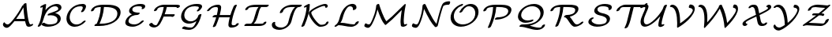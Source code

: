 SplineFontDB: 1.0
FontName: MnSymbolS5
FullName: MnSymbolS5
FamilyName: MnSymbolS5
Weight: Regular
Copyright: Generated from MetaFont bitmap by mftrace 1.1.17, http://www.xs4all.nl/~hanwen/mftrace/ 
Version: 001.001
ItalicAngle: 0
UnderlinePosition: -100
UnderlineWidth: 50
Ascent: 800
Descent: 200
NeedsXUIDChange: 1
UniqueID: 4149075
OS2TypoAscent: 0
OS2TypoAOffset: 1
OS2TypoDescent: 0
OS2TypoDOffset: 1
OS2TypoLinegap: 0
OS2WinAscent: 0
OS2WinAOffset: 1
OS2WinDescent: 0
OS2WinDOffset: 1
HheadAscent: 0
HheadAOffset: 1
HheadDescent: 0
HheadDOffset: 1
OS2Vendor: 'PfEd'
Encoding: Custom
UnicodeInterp: none
NameList: Adobe Glyph List
DisplaySize: -24
AntiAlias: 1
FitToEm: 1
WinInfo: 54 18 9
BeginPrivate: 3
lenIV 1 4
BlueValues 2 []
ForceBold 5 false
EndPrivate
BeginChars: 256 28
StartChar: .notdef
Encoding: 1 -1 0
Width: 1000
Flags: W
EndChar
StartChar: grave
Encoding: 0 96 1
Width: 0
Flags: W
EndChar
StartChar: A
Encoding: 65 65 2
Width: 1110
Flags: W
HStem: -57 108<184 271.5> -33 73<896.5 974> 157 73<468 795> 709 20G<798.5 823.5>
VStem: 736 102<670 719>
Back
185.248 69.9639 m 0
 192.29 65.1982 200.091 61.2314 208.488 58.1748 c 0
 218.339 54.5898 229.01 52.2559 240.229 51.2871 c 0
 295.907 46.4795 385.04 164.77 436.698 231.119 c 0
 546.727 372.442 637.473 515.403 710.882 655.404 c 1
 772.078 655.404 l 1
 770.769 652.713 l 2
 683.329 478.743 577.428 312.035 455.734 155.729 c 0
 373.979 50.7197 282.221 -63.0195 208.019 -56.6113 c 0
 194.57 -55.4492 181.744 -52.6602 169.737 -48.2891 c 0
 159.502 -44.5635 149.861 -39.6895 140.943 -33.6543 c 0
 112.961 -14.7178 99.5781 7.70898 94.1025 24.7949 c 0
 87.8584 44.2812 95.9961 78.4033 112.268 100.96 c 0
 128.538 123.517 146.811 126.009 153.056 106.522 c 0
 155.526 98.8125 164.951 83.6992 185.248 69.9639 c 0
893.981 217.642 m 0
 903.804 163.53 919.173 111.728 939.856 62.9189 c 0
 940.617 61.123 941.292 59.8301 942.02 58.5703 c 0
 951.494 42.1592 970.61 38.3438 978.893 41.0283 c 0
 978.919 41.0371 978.203 40.7207 978.209 40.7236 c 2
 994.036 48.709 l 2
 1021.9 62.7637 1047.79 62.3936 1051.83 47.8809 c 0
 1055.88 33.3691 1036.55 10.1846 1008.69 -3.87109 c 2
 992.864 -11.8535 l 2
 985.427 -15.6064 974.234 -20.6309 962.315 -24.4951 c 0
 897.484 -45.5127 858.45 -24.0771 843.556 1.72168 c 0
 842.367 3.7793 841.264 5.8916 840.021 8.8252 c 0
 818.583 59.4141 802.656 113.089 792.47 169.206 c 0
 762.864 332.297 744.153 499.485 736.44 669.875 c 0
 735.713 685.944 757.963 708.924 786.105 721.168 c 0
 814.248 733.412 837.679 730.307 838.406 714.237 c 0
 846.054 545.269 864.611 379.434 893.981 217.642 c 0
467.52 156.924 m 2
 444.755 156.924 439.617 173.275 456.05 193.423 c 0
 472.482 213.571 504.295 229.923 527.06 229.923 c 2
 872.995 229.924 l 2
 895.76 229.924 900.898 213.571 884.465 193.424 c 0
 868.032 173.275 836.22 156.924 813.456 156.924 c 2
 467.52 156.924 l 2
EndSplineSet
Fore
92 40 m 0x78
 92 71 115 120 139 120 c 0
 145 120 150 115 153 107 c 0
 163 77 209 51 244 51 c 0xb8
 299 51 386 166 437 231 c 0
 547 372 637 515 711 655 c 1
 737 655 l 1
 736 670 l 2
 735 692 780 729 817 729 c 0
 830 729 838 724 838 714 c 0
 849 485 890 153 942 59 c 0
 950 45 964 40 973 40 c 0
 975 40 977 40 979 41 c 1
 994 49 l 2
 1008 56 1021 59 1031 59 c 0
 1042 59 1052 55 1052 44 c 0
 1052 29 1034 9 1009 -4 c 2
 993 -12 l 2
 966 -25 938 -33 913 -33 c 0x78
 880 -33 852 -20 840 9 c 0
 820 56 805 105 795 157 c 1
 468 157 l 2
 464 157 460 157 458 158 c 1
 379 57 287 -57 214 -57 c 0xb8
 154 -57 92 -6 92 40 c 0x78
782 230 m 1
 762 349 749 471 741 594 c 1
 686 491 607 361 510 227 c 1
 516 229 522 230 527 230 c 2
 782 230 l 1
EndSplineSet
EndChar
StartChar: B
Encoding: 66 66 3
Width: 915
Flags: W
HStem: -22 73<362 531> 635 74<563 743.5>
VStem: 723 102<180.5 279> 745 102<538 632.5>
Back
179.453 194.342 m 0
 214.292 333.695 239.443 472.944 254.711 611.062 c 1
 232.278 599.743 l 2
 204.418 585.688 178.524 586.057 174.479 600.568 c 0
 170.435 615.08 189.762 638.265 217.622 652.32 c 2
 302.252 695.018 l 2
 318.201 703.064 332.205 706.433 344.075 705.075 c 0
 355.946 703.719 361.442 698.122 360.49 688.36 c 0
 345.607 535.781 318.755 381.603 280.132 227.109 c 0
 262.715 157.444 233.146 87.8252 191.937 20.8301 c 0
 179.701 0.938477 149.193 -18.0703 123.84 -21.6006 c 0
 98.4863 -25.1309 87.8398 -11.8516 100.076 8.04004 c 0
 136.242 66.8359 163.392 130.093 179.453 194.342 c 0
469.608 51.0332 m 0
 562.113 51.0342 630.429 69.7549 665.408 89.9502 c 0
 674.217 95.0361 681.584 100.456 688.445 107.321 c 0
 699.095 117.978 711.13 135.231 717.481 160.639 c 0
 727.216 199.576 722.569 233.338 706.549 261.088 c 0
 665.336 332.47 553.235 359.406 438.37 340.008 c 0
 413.75 335.85 402.188 345.177 409.532 363.269 c 0
 416.877 381.359 439.549 399.393 466.073 408.242 c 0
 573.864 444.203 655.655 473.434 707.177 503.18 c 0
 713.69 506.94 717.161 509.202 719.573 510.792 c 0
 738.162 523.036 741.506 530.081 742.773 535.152 c 0
 748.07 556.339 745.495 575.531 736.383 591.313 c 0
 714.765 628.756 660.477 641.927 611.75 633.134 c 0
 564.801 624.661 531.407 605.293 523.54 600.751 c 0
 425.739 544.285 325.085 406.921 280.132 227.109 c 0
 275.615 209.044 249.397 187.042 221.61 177.998 c 0
 193.823 168.955 174.938 176.276 179.453 194.342 c 0
 220.622 359.016 323.3 546.621 496.918 646.86 c 0
 545.477 674.896 598.783 694.977 650.584 704.325 c 0
 740.146 720.488 808.787 693.298 834.846 648.162 c 0
 847.262 626.658 851.416 599.777 843.452 567.92 c 0
 835.287 535.261 803.031 501.616 758.278 472.139 c 0
 749.785 466.545 741.571 461.557 733.799 457.069 c 0
 706.994 441.594 675.835 426.829 643.765 413.221 c 1
 718.415 400.266 776.593 367.159 805.012 317.937 c 0
 824.35 284.442 830.499 242.765 818.159 193.405 c 0
 811.768 167.838 797.352 132.453 760.489 95.5684 c 0
 738.87 73.9375 714.157 56.6152 692.03 43.8398 c 0
 596.344 -11.4053 483.379 -22.1641 409.907 -22.1641 c 0
 313.525 -22.1641 250.317 11.1562 216.192 35.7559 c 0
 203.402 44.9756 213.376 67.0479 238.454 85.0234 c 0
 263.532 103 294.267 110.106 307.057 100.887 c 0
 364.732 59.3105 428.966 51.0332 469.608 51.0332 c 0
EndSplineSet
Fore
847 599 m 0xd0
 847 562 838 496 644 413 c 1
 770 391 825 318 825 240 c 0
 825 189 802 137 760 96 c 0
 667 2 517 -22 410 -22 c 0
 314 -22 250 11 216 36 c 0
 212 38 211 42 211 47 c 0
 211 70 256 105 292 105 c 0
 298 105 303 104 307 101 c 0
 365 59 429 51 470 51 c 0
 592 51 662 81 688 107 c 0
 708 127 723 162 723 199 c 0xe0
 723 287 637 346 510 346 c 0
 467 346 438 339 428 339 c 0
 415 339 407 344 407 353 c 0
 407 364 422 394 466 408 c 0
 745 503 745 520 745 556 c 0
 745 604 702 635 641 635 c 0
 485 635 335 447 280 227 c 0
 263 157 233 88 192 21 c 0
 180 1 145 -22 116 -22 c 0
 103 -22 95 -16 95 -7 c 0
 95 10 148 70 179 194 c 0
 214 334 239 473 255 611 c 1
 232 600 l 2
 219 593 205 589 195 589 c 0
 184 589 174 594 174 605 c 0
 174 619 192 640 218 652 c 2
 302 695 l 2
 314 701 329 705 340 705 c 0
 352 705 361 701 361 690 c 0
 361 685 350 589 338 511 c 1
 487 688 650 709 701 709 c 0
 786 709 847 666 847 599 c 0xd0
EndSplineSet
EndChar
StartChar: C
Encoding: 67 67 4
Width: 779
Flags: W
HStem: -25 73<263 438> 632 73<392 637.5>
VStem: 80 102<160 340> 597 102<560.5 643.5>
Back
589.95 550.18 m 0
 601.702 576.584 596.883 598.402 590.517 609.43 c 0
 584.145 620.467 575.299 624.808 569.236 626.646 c 0
 556.934 630.379 544.113 632.131 531.713 632.131 c 0
 456.003 632.131 395.958 613.784 351.868 588.329 c 0
 264.016 537.606 213.72 444.745 192.024 357.966 c 0
 176.114 294.321 176.059 218.008 213.8 152.638 c 0
 263.486 66.5801 346.568 53.7041 368.438 50.6777 c 0
 442.267 40.4629 501.532 68.1943 528.383 83.6973 c 0
 559.296 101.545 582.625 122.948 598.749 140.298 c 0
 617.431 160.398 649.685 175.069 670.744 173.046 c 0
 691.805 171.021 693.735 153.065 675.054 132.965 c 0
 641.197 96.5352 600.101 63.624 555.005 37.5869 c 0
 498.063 4.71191 401.156 -36.1064 297.813 -21.8076 c 0
 193.106 -7.32031 139.379 54.1455 115.336 95.7891 c 0
 75.8281 164.219 71.9609 247.655 91.3467 325.199 c 0
 123.148 452.407 201.515 563.002 325.246 634.439 c 0
 410.182 683.478 501.917 705.328 591.414 705.328 c 0
 612.446 705.328 631.504 702.451 648.717 697.229 c 0
 668.317 691.281 681.003 680.096 688.98 666.278 c 0
 704.954 638.61 701.012 604.159 687.138 572.988 c 0
 673.474 542.289 656.484 511.941 636.143 482.344 c 0
 622.347 462.27 591.234 444.128 566.694 441.848 c 0
 542.155 439.567 533.436 454.009 547.231 474.082 c 0
 563.752 498.12 578.162 523.695 589.95 550.18 c 0
EndSplineSet
Fore
541 457 m 0
 541 474 597 536 597 585 c 0
 597 623 566 632 532 632 c 0
 252 632 182 383 182 279 c 0
 182 149 269 48 401 48 c 0
 475 48 546 83 599 140 c 0
 616 159 646 173 667 173 c 0
 681 173 688 167 688 158 c 0
 688 151 684 142 675 133 c 0
 595 47 468 -25 341 -25 c 0
 185 -25 80 84 80 236 c 0
 80 444 272 705 591 705 c 0
 684 705 699 659 699 628 c 0
 699 599 686 555 636 482 c 0
 624 465 591 442 562 442 c 0
 548 442 541 448 541 457 c 0
EndSplineSet
EndChar
StartChar: D
Encoding: 68 68 5
Width: 1079
Flags: W
HStem: 0 73<349 526> 610 73<393 674.5>
VStem: 917 102<311 520.5>
Back
352.569 325.198 m 0
 377.789 426.076 391.525 526.835 393.432 625.43 c 0
 393.751 641.942 416.856 664.791 445.007 676.429 c 0
 473.156 688.067 495.744 684.11 495.425 667.597 c 0
 493.464 566.184 479.343 462.348 453.247 357.966 c 0
 427.152 253.584 389.255 149.332 340.092 47.0537 c 0
 330.781 27.6836 301.663 7.30371 275.096 1.56152 c 0
 248.528 -4.18066 234.522 6.87988 243.832 26.249 c 0
 290.809 123.979 327.35 224.321 352.569 325.198 c 0
408.788 73.25 m 2
 552.484 73.25 681.938 105.158 768.359 155.055 c 0
 840.624 196.777 888.358 254.768 907.49 331.294 c 0
 924.054 397.549 918.08 448.702 895.111 488.485 c 0
 837.787 587.772 675.241 609.914 532.197 609.914 c 2
 414.577 609.914 l 2
 391.752 609.914 386.6 626.311 403.077 646.513 c 0
 419.555 666.716 451.453 683.112 474.278 683.112 c 2
 591.898 683.111 l 2
 776.625 683.111 933.851 648.779 993.575 545.334 c 0
 1020.28 499.078 1026.94 439.138 1008.17 364.062 c 0
 981.772 258.478 903.125 171.382 794.981 108.945 c 0
 655.032 28.1445 487.295 0.0527344 349.088 0.0527344 c 2
 211.038 0.0527344 l 2
 188.212 0.0527344 183.061 16.4482 199.538 36.6514 c 0
 216.016 56.8535 247.913 73.25 270.739 73.25 c 2
 408.788 73.25 l 2
218.958 577.197 m 0
 214.39 574.561 204.665 568.392 196.442 556.417 c 0
 191.212 548.801 185.814 537.922 182.345 524.044 c 0
 177.828 505.979 151.611 483.978 123.824 474.934 c 0
 96.0371 465.89 77.1504 473.212 81.667 491.277 c 0
 88.2471 517.599 99.5166 536.485 107.503 548.116 c 0
 137.117 591.244 182.831 617.82 192.336 623.308 c 0
 204.93 630.579 200.525 627.895 202.591 628.994 c 0
 251.134 654.84 330.232 683.111 474.278 683.112 c 0
 497.104 683.112 502.257 666.716 485.779 646.513 c 0
 469.302 626.311 437.403 609.914 414.578 609.914 c 0
 321.204 609.914 255.886 596.923 221.933 578.846 c 0
 220.734 578.208 222.718 579.368 218.958 577.197 c 0
EndSplineSet
Fore
917 396 m 0
 917 524 817 610 532 610 c 2
 493 610 l 1
 480 398 417 213 352 73 c 1
 409 73 l 2
 552 73 682 105 768 155 c 0
 877 218 917 317 917 396 c 0
1019 444 m 0
 1019 178 703 0 349 0 c 2
 211 0 l 2
 197 0 190 6 190 15 c 0
 190 38 233 70 265 73 c 1
 328 215 386 400 393 610 c 1
 343 609 228 602 196 556 c 0
 191 549 186 538 182 524 c 0
 176 498 131 471 102 471 c 0
 89 471 81 477 81 486 c 0
 81 511 113 578 192 623 c 2
 203 629 l 2
 250 654 328 683 476 683 c 2
 592 683 l 2
 884 683 1019 597 1019 444 c 0
EndSplineSet
EndChar
StartChar: E
Encoding: 69 69 6
Width: 768
Flags: W
HStem: -22 73<278.5 424.5> 339 73<425.5 536.5> 632 73<466.5 624>
VStem: 93 102<55.5 155.5> 213 102<442.5 528> 622 103<576.5 655>
Back
616.195 565.979 m 2
 619.021 570.841 619.097 570.806 620.139 573.788 c 0
 621.284 577.068 620.775 575.658 621.168 577.29 c 0
 624.193 589.854 619.8 600.422 617.21 604.907 c 0
 614.49 609.617 606.999 619.282 593.441 622.589 c 0
 567.21 628.985 539.865 632.13 512.259 632.13 c 0
 490.365 632.13 413.894 629.411 363.927 600.562 c 0
 352.755 594.112 344.471 587.096 337.322 578.181 c 0
 330.023 569.076 322.515 555.896 318.195 538.619 c 0
 313.105 518.259 313.268 497.469 324.325 478.315 c 0
 351.42 431.388 435.803 412.342 529.522 412.342 c 0
 552.348 412.342 557.5 395.945 541.022 375.742 c 0
 524.545 355.54 492.646 339.144 469.821 339.144 c 0
 371.381 339.144 262.72 357.628 225.861 421.467 c 0
 213.001 443.742 209.003 471.793 217.518 505.853 c 0
 223.647 530.371 235.309 554.102 253.896 577.284 c 0
 274.76 603.306 305.019 628.032 337.305 646.673 c 0
 418.028 693.279 507.759 705.328 571.96 705.328 c 0
 606.631 705.328 639.446 701.414 670.149 693.927 c 0
 692.56 688.462 707.055 676.685 715.674 661.756 c 0
 723.857 647.582 726.763 630.468 721.95 610.48 c 0
 721.536 608.761 720.507 604.989 719.36 601.709 c 0
 715.551 590.804 714.27 590.295 704.107 572.81 c 2
 703.621 572.125 l 2
 689.325 552.009 658.04 534.166 633.788 532.298 c 0
 609.536 530.43 601.456 545.238 615.752 565.354 c 2
 616.195 565.979 l 2
291.716 295.028 m 0
 242.891 266.839 210.606 225.492 198.068 175.34 c 0
 192.171 151.75 194.887 131.969 204.527 115.27 c 0
 229.643 71.7705 302.105 51.0342 383.434 51.0342 c 0
 447.631 51.0342 497.374 75.0977 521.342 88.9365 c 0
 544.646 102.391 567.56 119.691 589.73 142.141 c 0
 609.457 162.112 641.767 175.854 661.853 172.812 c 0
 681.938 169.771 682.229 151.094 662.503 131.121 c 0
 635.34 103.619 597.619 71.4951 547.964 42.8262 c 0
 469.438 -2.51074 390.162 -22.1641 323.733 -22.1641 c 0
 241.589 -22.1641 141.789 -3.45605 106.064 58.4209 c 0
 93.1465 80.7939 88.9414 108.776 97.3906 142.572 c 0
 117.382 222.538 180.391 292.234 265.094 341.139 c 0
 351.845 391.225 447.916 412.342 529.522 412.342 c 0
 552.348 412.342 557.5 395.945 541.022 375.742 c 0
 524.545 355.54 492.647 339.144 469.821 339.144 c 0
 398.014 339.144 334.941 319.985 291.716 295.028 c 0
EndSplineSet
Fore
609 548 m 0
 609 561 622 567 622 586 c 0
 622 614 600 632 512 632 c 0
 494 632 379 630 337 578 c 0
 325 563 315 539 315 515 c 0
 315 426 454 412 530 412 c 0
 543 412 551 406 551 397 c 0
 551 374 505 339 470 339 c 0
 381 339 231 306 198 175 c 0
 196 167 195 159 195 152 c 0
 195 84 278 51 383 51 c 0
 466 51 538 90 590 142 c 0
 608 160 636 173 656 173 c 0
 670 173 677 167 677 158 c 0
 677 151 672 141 663 131 c 0
 586 53 459 -22 324 -22 c 0
 233 -22 93 3 93 108 c 0
 93 159 134 282 306 362 c 1
 253 381 213 414 213 471 c 0
 213 585 361 705 572 705 c 0
 676 705 725 678 725 632 c 0
 725 580 676 533 631 533 c 0
 618 533 609 538 609 548 c 0
EndSplineSet
EndChar
StartChar: F
Encoding: 70 70 7
Width: 987
Flags: W
HStem: -38 73<173.5 288> 294 73<535 863> 610 73<492 959.5>
VStem: 948 102<593 657.5>
Back
295.187 35.2607 m 0
 297.212 35.3643 300.257 35.3418 303.339 37.1211 c 0
 308.44 40.0664 314.838 46.5732 317.154 49.0537 c 0
 322.82 55.1201 329.162 63.3184 334.792 72.5537 c 0
 383.034 151.681 424.252 233.86 457.621 317.775 c 0
 498.299 420.069 526.05 524.306 539.955 627.619 c 0
 542.283 644.922 566.943 667.429 594.998 677.857 c 0
 623.054 688.287 643.934 682.709 641.604 665.406 c 0
 627.215 558.493 598.473 450.231 555.899 343.171 c 0
 521.089 255.634 477.914 169.42 426.858 85.6777 c 0
 417.796 70.8145 406.824 56.0283 393.183 41.4238 c 0
 378.707 25.9248 357.659 7.00195 329.961 -8.98926 c 0
 298.15 -27.3555 268.781 -36.3643 240.562 -37.8047 c 0
 163.702 -41.7285 105.289 -10.999 74.8828 39.7197 c 0
 67.3252 52.3242 83.2012 75.3682 110.32 91.1562 c 0
 137.438 106.943 165.581 109.527 173.138 96.9219 c 0
 200.792 50.7959 249.689 32.9375 295.187 35.2607 c 0
947.838 598.628 m 0
 945.793 602.171 945.385 600.92 944.603 601.363 c 0
 933.471 607.671 909.887 609.914 851.814 609.913 c 2
 491.801 609.913 l 2
 433.322 609.913 392.708 594.804 372.493 583.132 c 0
 359.254 575.488 351.751 567.323 348.369 563.327 c 0
 340.916 554.519 333.051 541.462 328.696 524.044 c 0
 324.18 505.979 297.963 483.977 270.176 474.933 c 0
 242.389 465.89 223.502 473.211 228.019 491.276 c 0
 234.34 516.563 246.978 541.275 267.312 565.307 c 0
 294.625 597.584 328.551 619.242 345.871 629.242 c 0
 416.891 670.246 494.28 683.111 551.502 683.111 c 2
 911.516 683.111 l 2
 991.274 683.111 1016.37 677.534 1032.46 668.416 c 0
 1038.16 665.188 1043.08 661.062 1046.3 655.477 c 0
 1050.75 647.777 1050.8 639.413 1048.75 631.228 c 0
 1044.24 613.162 1018.02 591.16 990.233 582.116 c 0
 962.446 573.072 943.56 580.395 948.076 598.46 c 0
 948.191 598.922 948.244 597.925 947.838 598.628 c 0
803.634 293.974 m 1
 476.99 293.975 l 2
 454.227 293.975 449.088 310.326 465.521 330.474 c 0
 481.954 350.622 513.767 366.974 536.53 366.974 c 2
 863.174 366.974 l 2
 879.551 366.974 886.847 359.775 883.607 346.814 c 2
 880.762 335.428 l 2
 876.26 317.412 850.114 295.47 822.401 286.449 c 0
 794.689 277.43 775.853 284.73 780.354 302.746 c 2
 783.2 314.133 l 1
 796.834 323.141 812.476 325.936 818.115 320.372 c 0
 823.755 314.809 817.268 302.981 803.634 293.974 c 1
EndSplineSet
Fore
1050 642 m 0
 1050 606 995 578 967 578 c 0
 948 578 948 589 948 597 c 0
 948 607 911 610 852 610 c 2
 633 610 l 1
 619 532 596 450 565 367 c 1
 863 367 l 2
 877 367 884 362 884 352 c 2
 884 347 l 1
 881 335 l 2
 874 310 829 283 801 283 c 0
 790 283 782 287 780 294 c 1
 535 294 l 1
 505 225 469 156 427 86 c 0
 390 25 317 -38 228 -38 c 0
 119 -38 73 35 73 47 c 0
 73 70 119 105 154 105 c 0
 163 105 170 102 173 97 c 0
 204 46 258 35 286 35 c 0
 287 35 287 35 288 35 c 0
 299 35 312 36 335 73 c 0
 428 225 507 410 537 610 c 1
 492 610 l 2
 457 610 382 602 348 563 c 0
 341 555 333 541 329 524 c 0
 322 498 277 471 249 471 c 0
 236 471 227 477 227 486 c 0
 227 512 262 581 346 629 c 0
 417 670 494 683 552 683 c 2
 912 683 l 2
 1007 683 1050 673 1050 642 c 0
EndSplineSet
EndChar
StartChar: G
Encoding: 71 71 8
Width: 847
Flags: W
HStem: -119 73<322.5 438> 68 73<286.5 472.5> 632 73<402.5 658.5>
VStem: 110 102<229 379> 674 102<564 657.5>
Back
667.854 561.242 m 0
 673.546 570.346 677.961 587.456 668.92 603.114 c 0
 662.372 614.455 652.676 618.673 646.175 620.308 c 0
 614.691 628.223 581.745 632.131 548.353 632.131 c 0
 498.146 632.131 417.368 625.084 349.841 586.097 c 0
 279.211 545.318 238.222 476.192 219.982 403.234 c 0
 204.526 341.409 212.372 283.226 238.602 237.795 c 0
 272.311 179.41 333.209 145.199 404.518 141.514 c 0
 445.124 139.415 493.183 147.448 539.229 174.033 c 0
 599.975 209.105 639.858 266.871 654.44 325.198 c 0
 658.956 343.264 685.174 365.266 712.961 374.31 c 0
 740.748 383.353 759.635 376.031 755.118 357.966 c 0
 733.293 270.664 665.522 185.47 565.851 127.923 c 0
 491.446 84.9658 410.476 64.8027 340.283 68.4307 c 0
 245.08 73.3516 175.932 118.95 140.138 180.946 c 0
 110.441 232.381 101.092 297.617 119.305 370.467 c 0
 128.279 406.365 163.456 539.967 323.219 632.207 c 0
 414.325 684.808 514.47 705.329 608.055 705.329 c 0
 648.706 705.328 687.234 700.609 723.259 691.553 c 0
 741.771 686.898 757.5 677.082 767.384 659.963 c 0
 777.916 641.721 782.645 610.702 759.328 573.407 c 0
 742.105 545.858 720.533 518.938 694.213 493.482 c 0
 673.702 473.647 641.406 460.661 622.123 464.496 c 0
 602.84 468.33 603.835 487.54 624.346 507.376 c 0
 640.121 522.632 655.116 540.868 667.854 561.242 c 0
420.176 -46.1641 m 0
 424.721 -46.1641 437.022 -45.9189 449.479 -43.0791 c 0
 458.729 -40.9697 466.451 -38.082 474.642 -33.3535 c 0
 497.017 -20.4346 474.963 -33.5352 481.742 -28.8398 c 0
 537.593 9.8418 603.151 120.045 654.44 325.198 c 0
 658.956 343.264 685.174 365.266 712.961 374.31 c 0
 740.748 383.353 759.635 376.031 755.118 357.966 c 0
 689.886 97.0342 605.759 -8.48438 525.011 -64.4102 c 0
 517.431 -69.6602 509.488 -74.7148 501.264 -79.4639 c 0
 470.354 -97.3096 440.486 -107.627 417.516 -112.864 c 0
 397.79 -117.362 378.888 -119.362 360.476 -119.362 c 0
 284.547 -119.362 213.601 -107.058 149.472 -83.459 c 0
 132.749 -77.3057 137.558 -56.6943 160.205 -37.4512 c 0
 182.853 -18.209 214.804 -7.58594 231.526 -13.7393 c 0
 290.366 -35.3916 354.403 -46.1641 420.176 -46.1641 c 0
EndSplineSet
Fore
608 705 m 0
 709 705 776 689 776 626 c 0
 776 610 771 592 759 573 c 0
 703 484 655 464 630 464 c 0
 616 464 608 469 608 479 c 0
 608 505 674 541 674 587 c 0
 674 607 658 617 646 620 c 0
 615 628 582 632 548 632 c 0
 257 632 212 417 212 341 c 0
 212 221 299 141 417 141 c 0
 528 141 628 218 654 325 c 0
 661 351 706 378 735 378 c 0
 748 378 756 373 756 363 c 0
 756 361 756 360 755 358 c 1
 666 0 515 -119 360 -119 c 0
 285 -119 214 -107 149 -83 c 0
 142 -81 139 -76 139 -71 c 0
 139 -49 185 -12 219 -12 c 0
 239 -12 297 -46 420 -46 c 0
 456 -46 522 -40 598 148 c 1
 526 98 438 68 357 68 c 0
 216 68 110 160 110 298 c 0
 110 321 113 345 119 370 c 0
 174 588 388 705 608 705 c 0
EndSplineSet
EndChar
StartChar: H
Encoding: 72 72 9
Width: 1190
Flags: W
HStem: -56 73<817 931> 271 73<277 392 463 821> 610 73<327.5 462>
VStem: 427 102<540 632> 759 102<0.5 93>
Back
398.428 369.793 m 0
 414.24 433.047 423.854 496.249 427.103 558.428 c 0
 427.649 568.892 425.33 578.629 420.699 586.649 c 0
 410.457 604.39 391.847 609.922 379.887 609.914 c 0
 317.515 609.874 276.79 597.604 248.894 581.497 c 0
 231.819 571.639 205.379 552.201 175.828 510.894 c 0
 161.432 490.771 130.113 472.989 105.921 471.204 c 0
 81.7285 469.42 73.7783 484.303 88.1748 504.427 c 0
 118.322 546.567 160.707 592.062 222.271 627.606 c 0
 259.666 649.197 330.362 683.041 439.527 683.111 c 0
 450.402 683.118 496.926 682.014 519.163 643.498 c 0
 526.297 631.142 529.938 616.363 529.053 599.406 c 0
 525.673 534.735 515.674 468.833 499.105 402.561 c 0
 466.027 270.249 421.249 138.07 365.21 7.50684 c 0
 357.005 -11.6084 328.49 -32.4287 301.561 -38.9658 c 0
 274.631 -45.5039 259.434 -35.2959 267.639 -16.1797 c 0
 322.239 111.033 366.034 240.222 398.428 369.793 c 0
890.987 262.817 m 0
 874.643 197.44 864.609 132.117 861.048 67.8213 c 0
 860.459 57.1895 862.795 47.248 867.465 39.1602 c 0
 877.202 22.2939 894.797 16.7471 906.254 17.1973 c 0
 940.591 18.5488 964.177 21.7393 979.812 25.9463 c 0
 990.212 28.7451 988.334 28.5967 988.536 28.7129 c 1
 984.413 26.333 982.608 24.1611 982.394 23.835 c 1
 982.849 24.5273 984.38 27.2539 985.481 31.6582 c 0
 989.998 49.7236 1016.21 71.7256 1044 80.7695 c 0
 1071.79 89.8125 1090.68 82.4912 1086.16 64.4258 c 0
 1083.73 54.6914 1079.63 44.7432 1072.63 34.0723 c 0
 1053.52 4.93457 1021.64 -13.6553 1015.16 -17.3975 c 0
 992.562 -30.4424 971.346 -37.6465 954.196 -42.2607 c 0
 910.299 -54.0723 860.172 -55.5391 850.411 -55.9229 c 0
 804.796 -57.7178 779.939 -36.6348 769.001 -17.6885 c 0
 761.783 -5.1875 758.154 9.80176 759.104 26.958 c 0
 762.802 93.7148 773.222 161.7 790.309 230.05 c 0
 824.171 365.499 869.729 500.815 926.546 634.55 c 0
 934.657 653.643 963.119 674.498 990.077 681.102 c 0
 1017.04 687.705 1032.33 677.568 1024.22 658.476 c 0
 968.784 527.995 924.181 395.592 890.987 262.817 c 0
277.399 270.923 m 2
 254.635 270.923 249.496 287.274 265.93 307.423 c 0
 282.362 327.57 314.175 343.923 336.938 343.923 c 2
 835.393 343.922 l 2
 858.157 343.922 863.296 327.569 846.862 307.422 c 0
 830.43 287.273 798.617 270.922 775.854 270.922 c 2
 277.399 270.923 l 2
EndSplineSet
Fore
265 -26 m 0
 265 -14 318 87 372 271 c 1
 277 271 l 2
 264 271 256 277 256 286 c 0
 256 309 302 344 337 344 c 2
 392 344 l 1
 413 429 427 518 427 562 c 0
 427 594 401 610 380 610 c 0
 275 610 224 578 176 511 c 0
 159 488 124 471 102 471 c 0
 88 471 81 477 81 486 c 0
 81 491 83 498 88 504 c 0
 159 603 272 683 440 683 c 0
 484 683 529 659 529 605 c 0
 529 553 511 446 484 344 c 1
 821 344 l 1
 864 488 915 607 927 635 c 0
 936 656 974 683 1005 683 c 0
 1018 683 1026 677 1026 668 c 0
 1026 665 1026 662 1024 658 c 0
 890 342 861 122 861 64 c 0
 861 31 887 17 905 17 c 0
 928 17 968 22 983 27 c 1
 995 61 1037 85 1066 85 c 0
 1079 85 1087 79 1087 69 c 0
 1087 33 1017 -56 845 -56 c 0
 789 -56 759 -21 759 22 c 0
 759 70 776 177 802 277 c 1
 793 273 784 271 776 271 c 2
 463 271 l 1
 422 140 376 33 365 8 c 0
 356 -14 318 -41 287 -41 c 0
 273 -41 265 -35 265 -26 c 0
EndSplineSet
EndChar
StartChar: I
Encoding: 73 73 10
Width: 816
Flags: HW
HStem: 0 73<76 590> 610 73<436 817>
Back
459.217 609.914 m 2
 353.165 609.914 266.86 607.723 216.011 589.188 c 0
 210.007 587 206.293 585.123 204.604 584.148 c 0
 199.634 581.278 195.259 573.611 192.585 562.917 c 0
 188.069 544.852 161.852 522.85 134.064 513.807 c 0
 106.277 504.763 87.3906 512.084 91.9072 530.149 c 0
 96.7275 549.433 113.239 592.879 177.982 630.259 c 0
 194.204 639.624 210.308 646.729 225.702 652.34 c 0
 286.819 674.617 352.991 683.111 518.918 683.111 c 2
 817.232 683.111 l 2
 840.059 683.111 845.211 666.715 828.733 646.513 c 0
 812.256 626.311 780.357 609.914 757.531 609.914 c 2
 459.217 609.914 l 2
597.253 609.044 m 1
 597.246 609.04 594.563 607.836 586.691 598.234 c 0
 547.352 550.253 522.237 455.363 497.888 357.966 c 0
 460.278 207.528 416.025 126.439 363.006 74.7402 c 0
 347.815 59.9277 329.141 44.9492 306.968 32.1475 c 0
 267.783 9.52441 229.244 0.0527344 194.88 0.0527344 c 0
 172.055 0.0527344 166.902 16.4492 183.38 36.6523 c 0
 199.857 56.8545 231.756 73.251 254.582 73.251 c 0
 257.876 73.251 271.749 73.2949 280.346 78.2578 c 0
 282.511 79.5078 286.557 82.2178 292.601 88.1113 c 0
 328.689 123.302 366.001 200.365 397.209 325.198 c 0
 430.217 457.227 455 538.484 504.216 598.512 c 0
 519.649 617.336 540.615 637.824 570.631 655.154 c 0
 583.15 662.382 597.924 669.424 614.941 674.738 c 0
 631.591 679.938 649.553 683.111 668.075 683.111 c 0
 690.9 683.111 696.053 666.715 679.575 646.513 c 0
 663.098 626.31 631.199 609.914 608.373 609.914 c 0
 600.265 609.914 596.465 608.61 596.375 608.582 c 0
 595.906 608.436 596.964 608.877 597.253 609.044 c 1
590.113 73.1514 m 2
 620.661 73.1514 642.277 75.7148 656.529 79.3525 c 0
 664.178 81.3047 664.116 81.5752 664.169 81.6055 c 1
 660.754 79.6338 658.768 77.7393 658.432 77.2236 c 1
 659.63 79.0625 660.977 82.1553 661.971 86.1309 c 0
 666.476 104.147 692.622 126.09 720.334 135.108 c 0
 748.046 144.128 766.882 136.825 762.377 118.81 c 0
 759.856 108.725 755.663 98.5361 748.605 87.707 c 0
 729.417 58.2617 697.242 39.3867 690.72 35.6201 c 0
 667.842 22.4111 646.077 15.168 628.812 10.7607 c 0
 607.86 5.41309 575.496 0.151367 530.573 0.151367 c 2
 83.0889 0.151367 l 2
 60.3252 0.151367 55.1865 16.5039 71.6191 36.6514 c 0
 88.0527 56.7998 119.865 73.1514 142.629 73.1514 c 2
 590.113 73.1514 l 2
EndSplineSet
Fore
62 15 m 0
 62 38 107 73 143 73 c 2
 255 73 l 2
 277 73 284.964 80.0359 293 88 c 0
 405.502 199.502 392 475 514 610 c 1
 459 610 l 2
 357 610 245 607 205 584 c 0
 190 576 198 535 134 514 c 0
 126 511 119 510 112 510 c 0
 99 510 91 515 91 525 c 0
 91 548 125 616 226 652 c 0
 287 675 353 683 519 683 c 2
 817 683 l 2
 831 683 838 677 838 668 c 0
 838 645 793 610 758 610 c 2
 608 610 l 2
 601 610 597 609 597 609 c 1
 595 608 592 605 587 598 c 0
 498 490 506 213 361 73 c 1
 590 73 l 2
 610 73 644 75 659 80 c 1
 675 126 725 139 742 139 c 0
 755 139 763 134 763 124 c 0
 763 100 718 0 531 0 c 2
 83 0 l 2
 69 0 62 6 62 15 c 0
EndSplineSet
EndChar
StartChar: J
Encoding: 74 74 11
Width: 955
Flags: HW
HStem: -119 73<282 461.5> 610 73<671.5 1039>
VStem: 110 102<-13 93>
Back
707.08 609.914 m 2
 639.417 609.914 579.679 591.95 541.401 569.851 c 0
 506.62 549.77 474.647 517.775 462.131 467.706 c 0
 457.614 449.641 431.396 427.64 403.609 418.596 c 0
 375.822 409.552 356.937 416.874 361.452 434.939 c 0
 379.327 506.438 435.273 570.057 514.779 615.961 c 0
 598.228 664.14 691.799 683.111 766.781 683.111 c 2
 1039.02 683.111 l 2
 1061.84 683.111 1066.99 666.715 1050.52 646.513 c 0
 1034.04 626.311 1002.14 609.914 979.315 609.914 c 2
 707.08 609.914 l 2
923.192 597.331 m 0
 897.648 582.583 922.571 597.865 912.542 590.134 c 0
 830.122 526.597 779.941 352.928 729.964 153.015 c 0
 709.679 71.874 645.98 -5.89453 553.172 -59.4775 c 0
 484.062 -99.3789 409.093 -119.362 342.893 -119.362 c 0
 255.229 -119.362 164.874 -91.4463 127.146 -26.0977 c 0
 110.471 2.78223 104.773 38.46 115.362 80.8154 c 0
 119.878 98.8799 146.096 120.882 173.883 129.926 c 0
 201.67 138.969 220.557 131.647 216.04 113.582 c 0
 208.137 81.9697 212.137 54.0859 225.609 30.751 c 0
 255.053 -20.2471 326.318 -46.1641 402.594 -46.1641 c 0
 451.145 -46.1641 493.769 -32.2949 526.551 -13.3682 c 0
 580.514 17.7881 616.139 67.6592 629.285 120.247 c 0
 703.547 417.296 755.377 538.28 859.872 618.835 c 0
 871.152 627.53 883.478 635.882 896.57 643.441 c 0
 927.739 661.437 958.071 671.666 981.216 676.785 c 0
 1001.09 681.183 1020.19 683.111 1039.02 683.111 c 0
 1061.84 683.111 1066.99 666.715 1050.52 646.513 c 0
 1034.04 626.311 1002.14 609.914 979.315 609.914 c 0
 974.662 609.914 961.451 609.694 948.232 606.771 c 0
 946.481 606.383 934.806 604.037 923.192 597.331 c 0
EndSplineSet
Fore
217 119 m 0
 217 111 212 104 212 82 c 0
 212 2 296 -46 403 -46 c 0
 520 -46 607 32 629 120 c 0
 671 287 719 499 848 610 c 1
 707 610 l 2
 639 610 580 592 541 570 c 0
 507 550 475 518 462 468 c 0
 456 442 410 415 382 415 c 0
 369 415 361 420 361 430 c 2
 361 435 l 1
 395 571 576 683 767 683 c 2
 1039 683 l 2
 1053 683 1060 677 1060 668 c 0
 1060 645 1015 610 979 610 c 0
 968 610 943 609 923 597 c 2
 913 591 l 2
 830 528 780 353 730 153 c 0
 693 5 512 -119 343 -119 c 0
 221 -119 110 -65 110 39 c 0
 110 131 190 134 196 134 c 0
 209 134 217 128 217 119 c 0
EndSplineSet
EndChar
StartChar: K
Encoding: 75 75 12
Width: 1051
Flags: W
HStem: -22 63<682 792> 642 63<770.5 870>
VStem: 259 102<579 684.5> 329 79<353.5 458.5> 850 80<596.5 659.5>
Back
228.529 390.632 m 0
 247.212 465.36 257.326 540.015 258.623 613.032 c 1
 232.282 599.743 l 2
 204.422 585.688 178.528 586.057 174.483 600.568 c 0
 170.438 615.08 189.766 638.265 217.626 652.32 c 2
 302.256 695.018 l 2
 317.557 702.737 330.98 706.116 342.731 705.204 c 0
 354.481 704.293 360.401 699.413 360.58 690.492 c 0
 362.32 603.573 351.813 513.823 329.207 423.399 c 0
 295.96 290.409 251.013 157.553 194.807 26.3047 c 0
 186.623 7.19434 158.12 -13.6328 131.185 -20.1855 c 0
 104.248 -26.7373 89.0293 -16.5449 97.2129 2.56543 c 0
 151.993 130.484 195.964 260.368 228.529 390.632 c 0
848.264 625.707 m 0
 845.026 631.314 834.399 642.324 812.298 642.324 c 0
 766.158 642.324 631.059 590.027 525.342 528.991 c 0
 464.418 493.816 427.14 463.581 413.639 445.094 c 0
 410.237 440.437 408.621 437.2 408.273 435.056 c 0
 403.6 406.222 437.297 341.717 457.14 307.348 c 0
 505.144 224.201 639.39 45.0596 715.7 40.8789 c 0
 715.966 40.8643 653.427 40.8398 717.047 40.8398 c 0
 775.517 40.8398 820.118 51.8945 845.373 66.4756 c 0
 857.231 73.3223 871.422 84.4893 877.257 107.827 c 0
 881.507 124.826 902.312 141.574 923.697 145.21 c 0
 945.083 148.847 958.99 138.001 954.74 121.002 c 0
 950.223 102.929 935.354 56.998 871.973 20.4043 c 0
 811.59 -14.458 737.694 -22.1445 685.781 -22.1445 c 0
 622.161 -22.1455 680.133 -21.9922 680.046 -21.9873 c 0
 568.475 -15.875 428.801 184.642 382.753 264.4 c 0
 336.642 344.269 324.49 386.864 330.789 421.881 c 0
 332.944 433.857 340.402 446.181 348.763 457.628 c 0
 367.503 483.29 408.473 522.945 498.742 575.063 c 0
 596.92 631.747 762.355 705.31 843.562 705.31 c 0
 882.476 705.31 910.176 690.261 922.65 668.654 c 0
 929.185 657.337 932.927 641.531 927.901 621.431 c 0
 923.651 604.432 902.846 587.684 881.461 584.048 c 0
 860.075 580.411 846.168 591.257 850.418 608.256 c 0
 852.278 615.699 850.698 621.49 848.264 625.707 c 0
EndSplineSet
Fore
339 705 m 0xe8
 361 705 361 697 361 672 c 0
 361 486 291 251 195 26 c 0
 186 5 148 -22 116 -22 c 0
 103 -22 95 -17 95 -7 c 0
 95 10 254 336 259 613 c 1
 232 600 l 2
 219 593 205 589 195 589 c 0
 184 589 174 594 174 605 c 0
 174 619 192 640 218 652 c 2
 302 695 l 2
 316 702 328 705 339 705 c 0xe8
930 640 m 0
 930 594 888 583 873 583 c 0
 859 583 850 591 850 602 c 0
 850 610 854 616 848 626 c 0
 845 631 834 642 812 642 c 0
 729 642 408 488 408 429 c 0
 408 346 619 46 716 41 c 0
 802 41 865 60 877 108 c 0
 882 127 907 146 932 146 c 0
 946 146 956 138 956 127 c 0
 956 97 902 -22 682 -22 c 0
 548 -15 329 303 329 404 c 0xd8
 329 429 337 441 349 458 c 0
 424 560 734 705 844 705 c 0
 896 705 930 679 930 640 c 0
EndSplineSet
EndChar
StartChar: L
Encoding: 76 76 13
Width: 959
Flags: W
HStem: -22 77<551.5 715> 27 77<223.5 371> 628 77<571.5 701.5>
VStem: 679 111<541 631>
Back
762.402 17.9805 m 0
 753.109 12.6152 709.639 -11.7822 656.747 -19.502 c 0
 644.845 -21.2393 633.455 -22.0566 622.531 -22.0566 c 0
 479.979 -22.0566 360.386 26.9316 228.8 26.9316 c 0
 223.572 26.9316 209.39 26.1777 199.467 20.4482 c 0
 196.931 18.9844 193.218 16.3604 188.837 12.167 c 0
 166.679 -9.0459 131.525 -24.2617 110.369 -21.7979 c 0
 89.2129 -19.333 90.0254 -0.117188 112.184 21.0957 c 0
 126.801 35.0898 146.845 51.3799 172.918 66.4336 c 0
 217.513 92.1807 262.868 104.306 299.7 104.306 c 0
 442.251 104.306 561.845 55.3184 693.432 55.3184 c 0
 699.615 55.3184 705.522 55.792 710.834 56.5674 c 0
 720.015 57.9072 730.426 60.832 735.854 63.9658 c 0
 741.735 67.3613 747.45 75.9668 750.819 83.7607 c 0
 751.771 85.96 753.107 89.1953 754.413 94.4209 c 0
 758.983 112.703 787.279 136.498 817.572 147.534 c 0
 847.866 158.57 868.742 152.689 864.172 134.407 c 0
 863.08 130.04 860.997 122.902 857.509 114.832 c 0
 852.277 102.732 830.362 57.2178 762.402 17.9805 c 0
668.756 587.884 m 0
 650.706 619.147 616.839 627.846 594.704 627.846 c 0
 589.871 627.846 577.207 627.634 563.901 624.554 c 0
 553.667 622.184 545.693 618.729 539.4 615.096 c 0
 520.744 604.324 536.268 613.79 527.315 606.942 c 0
 471.759 564.442 402.859 452.8 357.42 271.038 c 0
 339.007 197.388 294.7 80.5225 171.669 -1.4668 c 0
 143.347 -20.3418 110.881 -27.5518 99.2012 -17.5615 c 0
 87.5225 -7.57129 101.029 15.8545 129.352 34.7295 c 0
 168.453 60.7871 220.798 123.598 247.661 231.052 c 0
 302.911 452.053 387.979 569.663 470.475 632.771 c 0
 483.46 642.704 497.688 652.326 512.852 661.08 c 0
 542.698 678.312 575.343 691.288 604.989 698.152 c 0
 626.252 703.075 646.267 705.221 665.604 705.221 c 0
 721.049 705.221 758.675 681.044 776.534 650.11 c 0
 789.535 627.592 793.979 599.433 785.752 566.527 c 0
 781.182 548.244 752.887 524.449 722.593 513.413 c 0
 692.3 502.377 671.424 508.258 675.994 526.54 c 0
 681.595 548.943 678.709 570.644 668.756 587.884 c 0
EndSplineSet
Fore
675 522 m 0xb0
 675 527 679 533 679 549 c 0
 679 593 644 628 595 628 c 0
 548 628 528 607 527 607 c 0
 472 564 403 453 357 271 c 0
 346 225 325 163 281 103 c 1
 287 104 294 104 300 104 c 0x70
 442 104 562 55 693 55 c 0
 737 55 748 70 754 94 c 0
 760 117 809 153 845 153 c 0
 857 153 865 148 865 139 c 0
 865 138 865 136 864 134 c 0
 844 53 727 -22 623 -22 c 0xb0
 480 -22 360 27 229 27 c 0x70
 218 27 211 25 205 23 c 1
 160 -14 134 -22 117 -22 c 0
 104 -22 95 -19 95 -7 c 0
 95 14 142 47 153 54 c 1
 188 87 226 144 248 231 c 0
 355 661 582 705 666 705 c 0
 737 705 790 663 790 599 c 0
 790 589 789 578 786 567 c 0
 780 543 732 508 695 508 c 0
 683 508 675 513 675 522 c 0xb0
EndSplineSet
EndChar
StartChar: M
Encoding: 77 77 14
Width: 1563
Flags: HW
HStem: -57 108<195.5 256.5> -31 73<1295.5 1374> 685 20G<524.5 543 1381 1387>
VStem: 1235 102<106.5 203>
Back
712.994 273.561 m 0
 722.962 251.448 733.956 229.986 745.944 209.222 c 0
 764.881 176.422 786.298 145.365 810.061 116.246 c 1
 775.255 88.4287 l 1
 760.362 34.4951 l 1
 752.405 34.5137 745.855 36.6367 741.992 41.0244 c 0
 710.155 77.1855 682.023 116.409 657.814 158.341 c 0
 645.366 179.903 633.954 202.182 623.61 225.128 c 0
 579.133 323.793 539.512 425.276 504.845 529.313 c 1
 489.224 453.481 467.552 377.199 440.054 301.649 c 0
 432.021 279.582 423.498 257.581 414.495 235.675 c 0
 376.191 142.473 296.029 -62.1924 202.607 -56.6367 c 0
 181.935 -55.4072 162.213 -51.4199 143.865 -44.7422 c 0
 139.947 -43.3164 137.047 -42.1387 134.169 -40.9062 c 0
 120.278 -34.9561 107.803 -27.8906 97.9883 -19.2002 c 0
 86.3984 -8.93848 87.5566 22.1025 100.572 50.0879 c 0
 113.589 78.0742 133.558 92.459 145.147 82.1982 c 0
 155.641 72.9082 171.139 66.3633 174.205 65.0498 c 0
 176.702 63.9805 179.218 62.959 182.616 61.7217 c 0
 198.567 55.916 215.902 52.3965 234.093 51.3145 c 0
 275.906 48.8281 313.98 131.1 368.197 263.014 c 0
 375.97 281.924 383.302 300.854 390.196 319.797 c 0
 430.466 430.437 456.039 541.696 466.396 652.911 c 1
 466.559 652.86 l 1
 467.001 652.86 l 1
 466.848 666.902 482.852 685.59 505.454 696.728 c 0
 530.502 709.07 554.213 707.491 558.382 693.203 c 0
 600.611 548.472 652.229 408.357 712.994 273.561 c 0
1338.38 202.786 m 0
 1335.68 155.903 1338.3 110.098 1346.19 66.2236 c 0
 1346.88 62.3672 1348.16 58.915 1349.88 55.9229 c 0
 1356.65 44.1953 1369.62 41.7197 1374.49 42.0088 c 1
 1387.77 48.708 l 2
 1415.62 62.7637 1441.52 62.3945 1445.57 47.8828 c 0
 1449.61 33.3721 1430.28 10.1875 1402.42 -3.86914 c 2
 1386.6 -11.8535 l 2
 1368.18 -21.1436 1351.82 -26.1143 1338.77 -28.666 c 0
 1290.88 -38.0322 1263.05 -21.0713 1251.42 -0.925781 c 0
 1248.21 4.63477 1245.91 10.8945 1244.67 17.8398 c 0
 1236.37 64.0439 1233.58 112.348 1236.44 162.002 c 0
 1244.17 296.358 1260.52 432.188 1285.42 568.739 c 1
 1368.66 651.112 l 1
 1400.32 676.688 l 1
 1400.32 675.438 1400.18 674.12 1399.9 672.733 c 0
 1367.87 515.011 1347.3 357.951 1338.38 202.786 c 0
973.564 212.208 m 0
 909.866 151.808 843.503 94.4824 774.803 40.4707 c 0
 757.377 26.7705 743.436 37.1367 743.686 63.6094 c 0
 743.935 90.082 758.28 122.687 775.706 136.387 c 0
 842.312 188.752 906.433 244.161 967.706 302.262 c 0
 1102.71 430.271 1234.85 561.044 1364 694.424 c 0
 1381.24 712.227 1397.32 707.271 1399.89 683.362 c 0
 1402.46 659.454 1390.56 625.603 1373.32 607.8 c 0
 1242.98 473.188 1109.68 341.276 973.564 212.208 c 0
EndSplineSet
Fore
1425 59 m 0
 1436 59 1446 55 1446 44 c 0
 1446 29 1428 9 1402 -4 c 2
 1387 -12 l 2
 1363 -24 1337 -31 1312 -31 c 0
 1279 -31 1251 -17 1245 18 c 0
 1238 52 1235 88 1235 125 c 0
 1235 202 1253 377 1275 511 c 1
 974 212 l 2
 910 152 844 94 775 40 c 0
 769 36 764 34 759 34 c 0
 750 34 744 39 742 41 c 0
 694 95 655.151 156.068 624 225 c 0
 579.217 324.098 540 425 505 529 c 1
 480 409 444 306 414 236 c 0
 377 144 298 -57 206 -57 c 0
 185 -57 130 -47 98 -19 c 0
 92 -14 89 -5 89 5 c 0
 89 38 116 86 136 86 c 0
 145 86 176 51 236 51 c 0
 277 51 314.596 133.166 368 263 c 0
 428.542 410.188 456.699 543.99 466.699 652.99 c 0
 466.699 677.99 511 705 538 705 c 0
 548 705 556 702 558 693 c 0
 595 568 693 271 787 146 c 1
 850 195 910 248 968 302 c 2
 1364 694 l 2
 1371 702 1378 705 1384 705 c 0
 1390 705 1400 699 1400 677 c 0
 1400 653 1355 499 1338 203 c 0
 1338 191 1337 179 1337 168 c 0
 1337 111 1345 65 1350 56 c 0
 1357 44 1370 42 1374 42 c 1
 1388 49 l 2
 1401 56 1415 59 1425 59 c 0
EndSplineSet
EndChar
StartChar: N
Encoding: 78 78 15
Width: 1122
Flags: HW
HStem: -57 108<119.5 185> 683 109<1146 1220.5>
Back
1016.89 640.397 m 1
 1013.82 634.793 1008.27 622.093 1001.2 602.677 c 0
 987.643 565.432 972.444 514.064 960.738 474.135 c 0
 915.933 321.302 876.369 168.294 842.106 15.3379 c 1
 840.738 17.9814 l 1
 786.769 17.9814 l 1
 821.394 171.2 861.192 324.541 906.094 477.702 c 0
 917.935 518.092 933.731 572.44 951.341 620.823 c 0
 958.883 641.543 972.274 676.774 988.678 702.914 c 0
 995.917 714.45 1002.44 722.327 1008.52 728.115 c 0
 1076.14 792.496 1163.68 791.434 1215.22 791.434 c 0
 1230.58 791.434 1236.37 767.242 1228.14 737.434 c 0
 1219.91 707.626 1200.76 683.434 1185.4 683.434 c 0
 1106.72 683.433 1053.58 673.637 1016.89 640.397 c 1
105.955 64.8828 m 0
 108.221 63.9297 110.501 63.0146 113.577 61.8945 c 0
 129.821 55.9824 147.473 52.4043 165.996 51.3145 c 0
 199.847 49.3223 220.86 84.3506 252.758 171.985 c 0
 257.147 184.048 261.526 196.503 265.932 209.046 c 0
 317.82 356.775 348.742 505.357 357.815 652.86 c 1
 417.585 652.86 l 1
 406.285 522.438 377.519 366.588 316.706 193.464 c 0
 312.298 180.914 307.62 167.592 302.614 153.838 c 0
 264.35 48.707 211.678 -61.1768 134.527 -56.6377 c 0
 113.517 -55.4014 93.4736 -51.3545 74.8271 -44.5693 c 0
 71.2891 -43.2822 68.666 -42.2295 66.0605 -41.1328 c 0
 51.8564 -35.1523 39.082 -28.0234 29.0586 -19.2627 c 0
 17.4258 -9.0957 18.5166 21.8975 31.4932 49.918 c 0
 44.4707 77.9375 64.4434 92.4268 76.0771 82.2598 c 0
 86.877 72.8223 102.803 66.21 105.955 64.8828 c 0
679.61 238.81 m 0
 681.937 234.779 684.27 230.753 686.607 226.731 c 0
 728.655 154.413 778.791 87.9209 836.315 28.1465 c 0
 846.642 17.416 836.196 -3.90234 812.999 -19.4385 c 0
 789.802 -34.9756 762.594 -38.876 752.268 -28.1455 c 0
 693.117 33.3184 641.657 101.587 598.521 175.778 c 0
 596.168 179.824 593.821 183.874 591.48 187.929 c 0
 506.166 335.7 428.765 488.791 359.499 646.756 c 0
 353.62 660.163 368.896 681.835 393.599 695.131 c 0
 418.301 708.426 443.12 708.335 448.999 694.928 c 0
 517.858 537.888 594.805 385.699 679.61 238.81 c 0
EndSplineSet
Fore
428 705 m 0
 438 705 445.936 701.972 449 695 c 0
 518 538 595 386 680 239 c 2
 687 227 l 2
 719.499 171.288 757 118 799 69 c 1
 833 212 930.159 609.9 989 703 c 0
 1040.14 783.913 1153 792 1198 792 c 0
 1207 792 1214 791 1215 791 c 0
 1226 791 1232 780 1232 763 c 0
 1232 725 1205 683 1185 683 c 0
 1107 683 1054 674 1017 640 c 1
 987 586 893.943 255.723 840.943 17.7227 c 1
 840.943 -3.27734 803 -34 770 -34 c 0
 763 -34 756 -32 752 -28 c 0
 693 33 642 102 599 176 c 2
 591 188 l 2
 524 304 462 424 405 546 c 1
 389 440 362 322 317 193 c 2
 303 154 l 2
 265 51 214 -57 139 -57 c 0
 100 -57 54 -41 29 -19 c 0
 23 -14 20 -5 20 5 c 0
 20 38 47 86 67 86 c 0
 75 86 109 51 169 51 c 0
 201 51 222 87 253 172 c 2
 266 209 l 2
 318 357 349 505 358 653 c 0
 358 673 395 705 428 705 c 0
EndSplineSet
EndChar
StartChar: O
Encoding: 79 79 16
Width: 1084
Flags: W
HStem: -22 73<353 607.5> 632 73<638 835.5>
VStem: 121 102<183 383> 903 102<301.5 522>
Back
396.44 609.105 m 0
 327.896 569.53 258.178 492.549 233.072 392.126 c 0
 209.433 297.567 231.593 226.613 256.93 182.729 c 0
 305.524 98.5625 398.315 51.0342 506.566 51.0332 c 0
 586.691 51.0332 662.088 74.1582 722.18 108.853 c 0
 810.74 159.983 870.817 238.571 892.474 325.198 c 0
 912.083 403.637 903.203 478.549 871.02 534.293 c 0
 834.726 597.155 771.676 632.13 697.521 632.13 c 0
 661.334 632.13 634.792 620.694 617.122 610.493 c 0
 580.301 589.233 534.179 545.008 498.867 474.567 c 0
 489.11 455.104 459.76 434.913 433.354 429.498 c 0
 406.946 424.084 393.434 435.485 403.19 454.949 c 0
 439.477 527.333 501.013 604.938 590.5 656.604 c 0
 648.956 690.354 706.43 705.328 757.223 705.328 c 0
 860.623 705.328 931.399 657.103 969.483 591.142 c 0
 997.525 542.57 1019.37 462.852 993.152 357.966 c 0
 963.855 240.78 873.241 134.588 748.802 62.7422 c 0
 651.709 6.68457 544.449 -22.1641 446.865 -22.1641 c 0
 311.101 -22.1641 209.558 37.3887 158.466 125.88 c 0
 121.781 189.42 109.913 269.435 132.394 359.359 c 0
 159.593 468.155 242.57 581.748 369.818 655.216 c 0
 403.529 674.679 439.499 690.6 475.448 701.816 c 0
 503.127 710.452 521.42 702.639 516.281 684.375 c 0
 511.144 666.111 484.509 644.279 456.83 635.644 c 0
 433.624 628.402 413.493 618.951 396.44 609.105 c 0
EndSplineSet
Fore
1005 450 m 0
 1005 182 707 -22 447 -22 c 0
 259 -22 121 96 121 270 c 0
 121 460 280 641 475 702 c 0
 483 704 490 705 496 705 c 0
 509 705 517 700 517 690 c 0
 517 668 482 644 457 636 c 0
 321 593 223 452 223 314 c 0
 223 158 345 51 507 51 c 0
 708 51 903 196 903 407 c 0
 903 532 826 632 698 632 c 0
 578 632 510 496 499 475 c 0
 485 447 444 428 421 428 c 0
 408 428 400 434 400 443 c 0
 400 447 401 451 403 455 c 0
 473 595 616 705 757 705 c 0
 914 705 1005 594 1005 450 c 0
EndSplineSet
EndChar
StartChar: P
Encoding: 80 80 17
Width: 993
Flags: W
HStem: 205 73<462 581.5> 610 73<393 717>
VStem: 872 101<466.5 587>
Back
345.211 295.765 m 0
 372.9 406.521 389.086 517.151 393.443 625.802 c 0
 394.111 642.458 417.494 665.255 445.639 676.688 c 0
 473.782 688.12 496.081 683.881 495.413 667.225 c 0
 490.951 555.958 474.378 442.484 445.89 328.531 c 0
 417.4 214.578 377.153 100.758 325.652 -11.2256 c 0
 316.79 -30.4961 287.911 -51.0586 261.19 -57.126 c 0
 234.471 -63.1924 219.977 -52.4775 228.839 -33.207 c 0
 278.477 74.7246 317.522 185.009 345.211 295.765 c 0
218.958 577.197 m 0
 214.39 574.561 204.665 568.392 196.442 556.417 c 0
 191.212 548.801 185.814 537.922 182.345 524.044 c 0
 177.828 505.979 151.611 483.978 123.824 474.934 c 0
 96.0371 465.89 77.1504 473.212 81.667 491.277 c 0
 88.2471 517.599 99.5166 536.485 107.503 548.116 c 0
 137.117 591.244 182.831 617.82 192.336 623.308 c 0
 204.93 630.579 200.525 627.895 202.591 628.994 c 0
 251.134 654.84 330.232 683.111 474.278 683.112 c 0
 497.104 683.112 502.257 666.716 485.779 646.513 c 0
 469.302 626.311 437.403 609.914 414.578 609.914 c 0
 321.204 609.914 255.886 596.923 221.933 578.846 c 0
 221.734 578.74 269.333 606.282 218.958 577.197 c 0
778.676 333.464 m 0
 825.063 360.246 854.682 397.769 867.22 447.921 c 0
 875.176 479.747 871.809 505.104 859.75 525.99 c 0
 838.004 563.656 774.438 609.914 570.184 609.914 c 2
 414.577 609.914 l 2
 391.752 609.914 386.6 626.311 403.077 646.513 c 0
 419.555 666.716 451.453 683.112 474.278 683.112 c 2
 629.885 683.112 l 2
 760.417 683.111 910.423 665.614 958.214 582.839 c 0
 973.694 556.025 978.259 522.135 967.897 480.688 c 0
 947.961 400.94 887.563 334.852 805.297 287.354 c 0
 695.99 224.245 567.922 205.004 468.956 205.004 c 0
 446.131 205.004 440.979 221.4 457.456 241.604 c 0
 473.934 261.806 505.831 278.202 528.657 278.202 c 0
 633.716 278.202 723.76 301.759 778.676 333.464 c 0
EndSplineSet
Fore
448 220 m 0
 448 243 493 278 529 278 c 0
 634 278 724 302 779 333 c 0
 859 380 872 453 872 480 c 0
 872 584 722 610 570 610 c 2
 492 610 l 1
 474 375 405 162 326 -11 c 0
 316 -32 279 -59 247 -59 c 0
 234 -59 226 -53 226 -44 c 0
 226 -26 374 239 393 610 c 1
 311 608 251 594 220 578 c 0
 200 566 188 548 182 524 c 0
 176 498 131 471 102 471 c 0
 89 471 81 477 81 486 c 0
 81 512 116 579 192 623 c 2
 203 629 l 2
 251 655 330 683 474 683 c 2
 630 683 l 2
 804 683 973 651 973 523 c 0
 973 476 947 369 805 287 c 0
 696 224 568 205 469 205 c 0
 455 205 448 211 448 220 c 0
EndSplineSet
EndChar
StartChar: Q
Encoding: 81 81 18
Width: 1128
Flags: W
HStem: -134 73<693.5 889.5> -37 74<240.5 362.5> 103 73<350 525.5> 632 73<526 777>
VStem: 179 102<243 411> 893 102<340.5 519.5>
Back
596.215 70.1738 m 0
 638.279 82.5674 678.454 99.7314 714.3 120.428 c 0
 800.558 170.229 862.52 240.881 883.6 325.199 c 0
 904.677 409.507 884.795 472.724 862.202 511.854 c 0
 817.75 588.846 731.846 632.131 632.806 632.13 c 0
 557.974 632.13 487.453 610.645 433.155 579.295 c 0
 319.247 513.529 293.036 417.548 287.106 393.827 c 0
 275.11 345.845 281.448 301.699 302.024 266.061 c 0
 335.612 207.885 403.791 175.721 479.271 175.721 c 0
 528.731 175.721 577.708 185.307 623.396 202.2 c 0
 651.442 212.57 672.238 206.917 669.815 189.579 c 0
 667.392 172.241 642.662 149.754 614.615 139.383 c 0
 547.178 114.447 480.971 102.523 419.57 102.523 c 0
 317.855 102.523 240.114 145.899 203.561 209.212 c 0
 179.695 250.548 171.663 302.002 186.428 361.061 c 0
 212.651 465.952 293.387 560.079 406.533 625.405 c 0
 498.885 678.725 600.526 705.328 692.507 705.328 c 0
 844.344 705.328 926.261 628.293 960.665 568.703 c 0
 993.791 511.329 1004.61 439.29 984.277 357.966 c 0
 955.969 244.731 863.058 144.833 740.922 74.3174 c 0
 687.323 43.3721 630.53 19.5723 574.727 3.12988 c 0
 457.826 -31.3135 343.004 -36.5986 247.384 -36.5986 c 0
 224.559 -36.5986 219.406 -20.2021 235.884 0.000976562 c 0
 252.361 20.2031 284.26 36.5996 307.085 36.5996 c 0
 412.665 36.5986 505.094 43.3252 596.215 70.1738 c 0
854.093 -60.5996 m 0
 874.208 -60.5996 890.271 -56.9834 899.898 -53.9414 c 0
 907.26 -51.6152 912.379 -49.1865 915.581 -47.3379 c 0
 921.265 -44.0566 927.821 -38.4121 933.015 -26.375 c 0
 933.899 -24.3252 935.102 -21.4746 936.375 -16.3838 c 0
 940.891 1.68164 967.108 23.6836 994.896 32.7275 c 0
 1022.68 41.7715 1041.57 34.4492 1037.05 16.3838 c 0
 1036 12.1826 1033.93 5.05664 1030.53 -2.8125 c 0
 1010.51 -49.2266 966.05 -79.6807 942.203 -93.4482 c 0
 921.97 -105.13 901.414 -113.754 881.938 -119.907 c 0
 854.355 -128.623 824.879 -133.797 794.392 -133.797 c 0
 592.807 -133.797 435.27 -36.5986 247.384 -36.5986 c 0
 224.559 -36.5986 219.406 -20.2021 235.884 0 c 0
 252.361 20.2031 284.26 36.5996 307.085 36.5996 c 0
 508.67 36.5996 666.208 -60.5996 854.093 -60.5996 c 0
EndSplineSet
Fore
995 439 m 0
 995 242 806 64 553 -3 c 1
 652 -30 748 -61 854 -61 c 0
 925 -61 933 -29 936 -16 c 0
 943 9 988 37 1017 37 c 0
 1030 37 1038 31 1038 21 c 0
 1038 20 1038 18 1037 16 c 0
 1015 -73 894 -134 794 -134 c 0
 593 -134 435 -37 247 -37 c 0
 234 -37 226 -31 226 -21 c 0
 226 2 272 37 307 37 c 0
 418 37 578 42 714 120 c 0
 838 192 893 297 893 393 c 0
 893 520 796 632 633 632 c 0
 419 632 281 476 281 346 c 0
 281 244 369 176 479 176 c 0
 572 176 624 207 649 207 c 0
 662 207 670 202 670 192 c 0
 670 138 512 103 420 103 c 0
 280 103 179 183 179 303 c 0
 179 496 425 705 693 705 c 0
 861 705 995 600 995 439 c 0
EndSplineSet
EndChar
StartChar: R
Encoding: 82 82 19
Width: 1192
Flags: W
HStem: -22 73<781 967.5> 273 74<526.5 650.5> 610 73<393 665>
VStem: 868 102<445 615.5>
Back
349.793 314.091 m 0
 375.945 418.697 390.604 523.183 393.436 625.577 c 0
 393.894 642.147 417.109 664.976 445.258 676.532 c 0
 473.406 688.089 495.879 684.02 495.421 667.449 c 0
 492.515 562.315 477.468 454.846 450.471 346.857 c 0
 423.474 238.869 384.691 131.011 334.651 25.0742 c 0
 325.521 5.74414 296.497 -14.7109 269.867 -20.583 c 0
 243.237 -26.4561 229.035 -15.5342 238.166 3.79688 c 0
 286.153 105.386 323.642 209.483 349.793 314.091 c 0
218.958 577.197 m 0
 214.39 574.561 204.665 568.392 196.442 556.417 c 0
 191.212 548.801 185.814 537.922 182.345 524.044 c 0
 177.828 505.979 151.611 483.978 123.824 474.934 c 0
 96.0371 465.89 77.1504 473.212 81.667 491.277 c 0
 88.2471 517.599 99.5166 536.485 107.503 548.116 c 0
 137.117 591.244 182.831 617.82 192.336 623.308 c 0
 204.93 630.579 200.525 627.895 202.591 628.994 c 0
 251.134 654.84 330.232 683.111 474.278 683.112 c 0
 497.104 683.112 502.257 666.716 485.779 646.513 c 0
 469.302 626.311 437.403 609.914 414.578 609.914 c 0
 321.204 609.914 255.886 596.923 221.933 578.846 c 0
 220.734 578.208 224.264 580.261 218.958 577.197 c 0
796.585 390.479 m 0
 831.966 410.906 853.875 439.723 863.609 478.66 c 0
 871.358 509.659 867.994 531.944 858.597 548.221 c 0
 825.121 606.201 708.083 609.914 541.424 609.914 c 2
 414.577 609.914 l 2
 391.752 609.914 386.6 626.311 403.077 646.513 c 0
 419.555 666.716 451.453 683.112 474.278 683.112 c 2
 601.125 683.111 l 2
 738.285 683.111 909.989 686.598 957.06 605.069 c 0
 969.781 583.036 974.736 553.226 964.287 511.428 c 0
 947.097 442.667 894.466 385.512 823.207 344.369 c 0
 723.952 287.063 610.498 273.314 533.38 273.314 c 0
 510.554 273.314 505.401 289.711 521.879 309.913 c 0
 538.356 330.115 570.255 346.512 593.081 346.512 c 0
 693.667 346.512 762.252 370.657 796.585 390.479 c 0
1024.42 28.3809 m 0
 997.967 13.1094 930.327 -22.1641 851.027 -22.1641 c 0
 710.603 -22.1641 633.761 273.313 533.38 273.314 c 0
 510.554 273.314 505.401 289.711 521.879 309.913 c 0
 538.356 330.116 570.255 346.512 593.081 346.512 c 0
 732.742 346.512 811.002 51.0342 910.729 51.0342 c 0
 937.903 51.0342 967.613 57.0645 997.797 74.4912 c 0
 1011.91 82.6416 1026.16 93.292 1040.61 107.938 c 0
 1060.31 127.914 1092.62 141.677 1112.73 138.658 c 0
 1132.84 135.64 1133.17 116.978 1113.46 97.002 c 0
 1092.38 75.626 1063.02 50.667 1024.42 28.3809 c 0
EndSplineSet
Fore
1107 139 m 0
 1121 139 1128 133 1128 124 c 0
 1128 95 995 -22 851 -22 c 0
 711 -22 634 273 533 273 c 0
 520 273 512 279 512 289 c 0
 512 312 558 347 593 347 c 0
 708 347 868 379 868 511 c 0
 868 595 771 610 541 610 c 2
 493 610 l 1
 477 387 411 188 335 25 c 0
 322 -2 280 -22 257 -22 c 0
 243 -22 235 -16 235 -7 c 0
 235 11 379 261 393 610 c 1
 239 606 195 576 182 524 c 0
 176 498 131 471 102 471 c 0
 89 471 81 477 81 486 c 0
 81 512 116 579 192 623 c 2
 203 629 l 2
 251 655 330 683 474 683 c 2
 665 683 l 2
 789 683 970 678 970 553 c 0
 970 449 871 338 695 293 c 1
 777 208 838 51 911 51 c 0
 1024 51 1039 139 1107 139 c 0
EndSplineSet
EndChar
StartChar: S
Encoding: 83 83 20
Width: 864
Flags: W
HStem: -22 73<283 486.5> 632 73<504.5 640.5>
VStem: 84 102<124.5 182.5> 271 102<444.5 569.5> 668 102<169 294> 725 102<545.5 615>
Back
716.63 585.65 m 0
 710.693 595.934 701.666 603.485 691.438 607.352 c 0
 647.672 623.896 599.892 632.131 551.024 632.131 c 0
 484.239 632.131 435.913 617.406 412.736 604.024 c 0
 405.432 599.807 395.517 593.125 386.823 579.107 c 0
 382.584 572.272 378.529 563.387 375.837 552.62 c 0
 369.613 527.723 372.821 506.29 383.54 487.725 c 0
 411.353 439.552 485.771 418.609 527.417 410.218 c 0
 615.388 392.491 715.252 361.382 753.557 295.037 c 0
 769.343 267.696 774.837 233.919 764.546 192.756 c 0
 758.186 167.312 743.919 132.144 707.285 95.4346 c 0
 685.804 73.9102 661.206 56.6582 639.194 43.9492 c 0
 542.151 -12.0791 427.795 -22.1641 353.288 -22.1641 c 0
 232.415 -22.1641 156.465 25.6592 117.848 59.667 c 0
 109.397 67.1094 102.383 75.6719 96.9248 85.124 c 0
 81.9453 111.069 75.0596 152.993 104.059 199.34 c 0
 109.125 207.437 113.891 213.765 119.198 219.909 c 0
 128.394 230.556 141.964 243.707 162.71 255.685 c 0
 186.312 269.312 209.51 275.711 229.821 275.711 c 0
 252.646 275.711 257.799 259.314 241.322 239.112 c 0
 224.845 218.909 192.946 202.513 170.12 202.513 c 0
 169.976 202.513 178.983 203.6 189.332 209.574 c 1
 189.258 209.531 199.289 216.8 199.288 216.799 c 0
 198.374 215.739 196.98 213.818 195.513 211.473 c 0
 184.659 194.127 180.997 166.899 195.389 141.973 c 0
 199.47 134.904 204.767 128.461 210.955 123.011 c 0
 242.713 95.0439 308.693 51.0342 412.989 51.0342 c 0
 507.341 51.0332 577.471 69.793 612.572 90.0586 c 0
 621.303 95.0996 628.398 100.331 635.151 107.098 c 0
 645.607 117.575 657.544 134.694 663.868 159.989 c 0
 670.496 186.501 669.516 213.209 655.093 238.188 c 0
 624.481 291.209 542.614 320.313 452.955 338.38 c 0
 398.58 349.337 317.886 374.05 285.076 430.875 c 0
 271.285 454.763 266.243 484.187 275.159 519.853 c 0
 279.131 535.739 285.608 551.239 295.157 566.634 c 0
 324.064 613.242 370.542 641.144 386.114 650.135 c 0
 464.778 695.552 553.945 705.328 610.726 705.328 c 0
 670.013 705.328 724.773 695.489 773.855 676.936 c 0
 793.231 669.611 806.475 657.427 815.094 642.499 c 0
 827.614 620.812 830.499 593.24 822.919 562.918 c 0
 818.402 544.853 792.186 522.851 764.398 513.807 c 0
 736.611 504.763 717.725 512.085 722.24 530.149 c 0
 727.233 550.125 725.251 570.718 716.63 585.65 c 0
EndSplineSet
Fore
722 525 m 0xf4
 722 530 725 539 725 552 c 0xf4
 725 579 711 600 691 607 c 0
 648 624 600 632 551 632 c 0
 458 632 373 611 373 528 c 0
 373 450 479 420 527 410 c 0
 610 394 770 355 770 233 c 0
 770 105 620 -22 353 -22 c 0
 213 -22 119 47 97 85 c 0
 88 100 84 116 84 133 c 0
 84 203 156 276 230 276 c 0
 244 276 251 270 251 261 c 0
 251 241 222 216 193 207 c 1
 189 198 186 188 186 177 c 0
 186 159 193 139 211 123 c 0
 243 95 309 51 413 51 c 0
 428 51 580 51 635 107 c 0
 654 126 668 157 668 189 c 0xf8
 668 279 558 317 453 338 c 0
 352 359 271 404 271 485 c 0
 271 588 398 705 611 705 c 0
 670 705 725 695 774 677 c 0
 807 664 827 635 827 595 c 0
 827 516 748 510 743 510 c 0
 730 510 722 515 722 525 c 0xf4
EndSplineSet
EndChar
StartChar: T
Encoding: 84 84 21
Width: 818
Flags: W
HStem: 606 77<319 943> 697 20G<1047 1067.5>
Back
432.869 152.673 m 2
 541.07 585.475 l 2
 545.641 603.758 573.936 627.553 604.229 638.589 c 0
 634.522 649.625 655.398 643.744 650.828 625.462 c 2
 542.627 192.659 l 2
 525.083 122.481 498.358 52.3154 462.786 -16.3438 c 0
 452.379 -36.4316 420.547 -58.6172 391.732 -65.8643 c 0
 362.918 -73.1113 347.979 -62.6904 358.388 -42.6016 c 0
 391.127 20.5908 416.286 86.3418 432.869 152.673 c 2
1023.21 635.979 m 0
 1005.48 625.741 988.787 619.727 975.613 616.059 c 0
 941.101 606.449 902.915 605.63 858.078 605.629 c 2
 318.949 605.629 l 2
 310.688 605.629 291.204 604.941 270.634 597.983 c 0
 263.492 595.568 257.33 592.771 252.076 589.738 c 0
 247.109 586.87 237.05 580.42 226.706 567.506 c 0
 220.64 559.932 212.479 547.63 206.861 530.549 c 0
 200.662 511.697 171.28 488.255 141.278 478.222 c 0
 111.276 468.188 91.958 475.346 98.1572 494.197 c 0
 105.43 516.31 117.213 538.014 134.392 559.461 c 0
 155.023 585.221 184.978 612.312 225.527 635.724 c 0
 247.604 648.469 270.491 658.643 292.353 666.037 c 0
 327.458 677.91 360.041 683.004 389.85 683.004 c 2
 928.979 683.004 l 2
 944.06 683.004 990.801 682.634 1008.58 687.584 c 0
 1008.61 687.591 1004.23 686.329 996.665 681.963 c 1
 998.319 682.919 841.172 558.142 984.693 673.775 c 0
 984.694 673.776 971.137 658.432 971.163 658.483 c 1
 975.733 676.766 1004.03 700.561 1034.32 711.598 c 0
 1064.62 722.634 1085.49 716.753 1080.92 698.471 c 1
 1078.46 693.746 1076.98 676.401 1046.61 651.93 c 0
 1042.43 648.563 1028.1 638.802 1023.21 635.979 c 0
EndSplineSet
Fore
1082 703 m 0
 1082 701 1079 678 1047 652 c 0
 992 608 929 606 858 606 c 2
 646 606 l 1
 543 193 l 2
 525 122 498 52 463 -16 c 0
 449 -43 403 -68 375 -68 c 0
 362 -68 355 -63 355 -54 c 0
 355 -39 400 20 433 153 c 2
 541 585 l 2
 543 592 547 599 553 606 c 1
 319 606 l 2
 252 606 220 571 207 531 c 0
 197 500 144 474 116 474 c 0
 104 474 97 478 97 487 c 0
 97 489 97 491 98 494 c 0
 132 598 270 683 390 683 c 0
 936 683 l 0
 950 683 972 683 990 685 c 1
 1001 695 1033 717 1061 717 c 0
 1074 717 1082 712 1082 703 c 0
EndSplineSet
EndChar
StartChar: U
Encoding: 85 85 22
Width: 871
Flags: HW
HStem: -22 73<124 291> 610 73<139 232>
VStem: 37 103<89.5 245.5> 186 102<546 651.5> 601 103<7 125.5>
Back
347.743 36.7744 m 0
 284.067 0.00976562 221.578 -22.1641 169.516 -22.1641 c 0
 146.195 -22.1641 91.5928 -18.2725 59.8438 36.7178 c 0
 33.9141 81.6299 30.9648 145.354 47.5068 211.524 c 0
 81.5869 347.844 207.996 559.985 182.416 604.29 c 0
 179.971 608.525 176.607 609.913 172.646 609.913 c 0
 134.842 609.914 106.478 596.734 92.3887 588.766 c 0
 65.0791 573.318 37.3691 571.349 30.5352 584.368 c 0
 23.7021 597.389 40.3203 620.493 67.6309 635.94 c 0
 126.071 668.996 184.903 683.111 232.348 683.111 c 0
 238.914 683.111 267.892 683.636 280.88 661.139 c 0
 318.617 595.776 184.616 390.015 148.186 244.291 c 0
 133.923 187.241 137.19 130.142 158.308 93.5664 c 0
 178.295 58.9482 208.097 51.0342 229.217 51.0342 c 0
 254.402 51.0342 285.583 62.3662 321.122 82.8838 c 0
 494.965 183.254 731.394 468.868 771.709 630.129 c 0
 776.226 648.194 802.442 670.195 830.229 679.239 c 0
 858.017 688.283 876.903 680.961 872.387 662.896 c 0
 826.464 479.202 566.885 163.297 347.743 36.7744 c 0
720.985 196.144 m 0
 710.18 152.922 704.293 109.703 703.473 67.4287 c 0
 703.375 62.373 704.558 57.8086 706.7 54.0967 c 0
 711.133 46.4189 718.676 43.3066 723.879 43.374 c 0
 725.066 43.3896 722.11 43.3896 716.825 40.7227 c 1
 732.65 48.707 l 2
 760.511 62.7637 786.404 62.3945 790.45 47.8828 c 0
 794.495 33.3721 775.168 10.1865 747.309 -3.86914 c 2
 731.483 -11.8535 l 2
 725.333 -14.9561 696.774 -29.4062 665.416 -29.8154 c 0
 633.565 -30.2314 616.106 -16.3818 608.236 -2.75195 c 0
 603.721 5.07031 601.271 14.4141 601.48 25.2637 c 0
 602.354 70.3525 608.625 116.646 620.308 163.377 c 0
 659.651 320.753 710.65 478.001 772.93 633.866 c 0
 780.504 652.824 808.657 673.876 835.771 680.857 c 0
 862.885 687.838 878.741 678.117 871.166 659.159 c 0
 809.97 506.004 759.756 351.227 720.985 196.144 c 0
EndSplineSet
Fore
140 171 m 0
 140 103 172 51 229 51 c 0
 353 51 634 334 738 543 c 2
 773 633 l 2
 782 658 822 683 852 683 c 0
 869 683 873 674 873 668 c 0
 873 659 860 617 837 571 c 0
 781 418 704 175 704 76 c 0
 704 61 705 45 722 43 c 1
 733 49 l 2
 746 56 759 59 770 59 c 0
 781 59 791 55 791 44 c 0
 791 29 773 9 747 -4 c 2
 731 -12 l 2
 707 -24 684 -30 664 -30 c 0
 627 -30 601 -10 601 24 c 0
 601 82 611 143 661 312 c 1
 511 136 313 -22 170 -22 c 0
 78 -22 37 47 37 132 c 0
 37 279 186 504 186 588 c 0
 186 598 183 610 173 610 c 0
 105 610 88 576 50 576 c 0
 40 576 29 580 29 591 c 0
 29 628 139 683 232 683 c 0
 260 683 288 673 288 630 c 0
 288 531 140 320 140 171 c 0
EndSplineSet
EndChar
StartChar: V
Encoding: 86 86 23
Width: 894
Flags: W
HStem: 575 108<702.5 777.5> 614 69<107 263>
VStem: 322 92<68 269> 817 63<495.5 591.5>
Back
245.009 524.864 m 0
 232.333 546.819 191.514 614.419 114.054 614.419 c 0
 92.374 614.419 85.5068 629.743 98.7256 648.625 c 0
 111.945 667.507 140.269 682.831 161.948 682.831 c 0
 248.026 682.831 299.673 633.709 333.138 575.745 c 0
 422.443 421.061 416.758 131.588 411.36 36.3516 c 1
 383.726 18.8896 361.802 6.38477 348.822 0 c 1
 317.535 -25.2725 l 1
 317.553 -23.7822 317.749 -22.2041 318.135 -20.5449 c 1
 315.459 -32.042 351.723 340.025 245.009 524.864 c 0
810.663 473.301 m 0
 812.744 479.019 814.381 484.355 815.675 489.53 c 0
 817.505 496.851 816.577 502.67 814.875 509.389 c 0
 809.667 529.938 791.799 553.984 756.803 566.723 c 0
 742.31 571.997 725.792 574.896 708.064 574.896 c 0
 692.702 574.896 686.915 599.088 695.146 628.896 c 0
 703.376 658.703 722.524 682.896 737.886 682.896 c 0
 758.722 682.896 778.13 679.528 795.553 673.187 c 0
 847.278 654.359 867.855 615.24 875.066 586.784 c 0
 881.027 563.258 882.154 532.523 872.772 494.999 c 0
 869.406 481.533 865.257 468.167 860.521 455.153 c 0
 771.098 209.471 419.214 -14.0078 342.347 -51.8164 c 0
 325.289 -60.207 314.346 -43.8027 317.92 -15.2002 c 0
 321.494 13.4023 338.238 43.4258 355.296 51.8164 c 0
 455.414 101.062 752.635 313.87 810.663 473.301 c 0
EndSplineSet
Fore
322 107 m 0xb0
 322 341 274 614 114 614 c 0
 100 614 92 621 92 631 c 0
 92 652 129 683 162 683 c 0x70
 364 683 414 404 414 134 c 0
 414 117 414 100 413 85 c 1
 544 168 782 353 816 490 c 0
 816 492 817 494 817 497 c 0
 817 525 785 575 708 575 c 0
 697 575 691 586 691 603 c 0
 691 641 718 683 738 683 c 0
 817 683 880 635 880 548 c 0
 880 531 877 514 873 495 c 0
 801 209 355 -54 334 -54 c 0
 323 -54 318 -41 318 -25 c 1
 318 -21 l 1
 317 -25 322 29 322 107 c 0xb0
EndSplineSet
EndChar
StartChar: W
Encoding: 87 87 24
Width: 1363
Flags: W
HStem: 575 108<1202.5 1271> 614 69<107 234.5>
VStem: 285 92<164 393.5> 1286 62<441 595.5>
Back
226.201 539.948 m 0
 197.032 590.472 158.024 614.419 114.054 614.419 c 0
 92.374 614.419 85.5068 629.743 98.7256 648.625 c 0
 111.945 667.507 140.269 682.831 161.948 682.831 c 0
 205.307 682.831 268.482 670.242 314.331 590.828 c 0
 382.548 472.672 381.507 257.174 372.104 122.504 c 1
 440.797 195.859 505.167 272.305 564.756 351.212 c 0
 629.173 436.513 687.792 524.404 740.241 614.086 c 1
 746.269 614.086 l 1
 741.352 623.813 l 2
 734.727 636.812 749.242 658.476 773.755 672.172 c 0
 798.267 685.868 823.538 686.435 830.164 673.437 c 0
 883.22 569.353 925.457 458.642 956.415 342.519 c 0
 981.249 249.366 998.753 152.997 1008.8 54.0957 c 1
 983.45 28.6064 963.249 9.7334 951.992 0 c 2
 920.642 -25.3242 l 1
 911.7 85.9951 893.257 194.267 865.479 298.457 c 0
 841.416 388.72 810.417 475.664 772.719 558.678 c 1
 716.106 461.865 653.42 367.992 585.22 277.683 c 0
 499.343 163.967 405.059 56.334 303.511 -44.1943 c 0
 286.209 -61.3232 270.47 -55.4248 268.379 -31.0293 c 0
 267.732 -23.4873 268.466 -15.0566 270.299 -6.50098 c 0
 277.144 59.833 316.963 382.741 226.201 539.948 c 0
1277.15 466.482 m 0
 1280.19 474.838 1282.55 482.496 1284.31 489.53 c 0
 1286.74 499.248 1285.82 507.582 1285.37 511.205 c 0
 1282.72 532.309 1269.82 558.271 1238.31 569.74 c 0
 1229.19 573.06 1218.88 574.896 1207.53 574.896 c 0
 1192.17 574.896 1186.38 599.088 1194.61 628.896 c 0
 1202.84 658.703 1221.99 682.896 1237.35 682.896 c 0
 1251.79 682.896 1265.06 680.571 1277.06 676.204 c 0
 1312.44 663.325 1340.95 630.563 1347.6 577.595 c 0
 1350.5 554.514 1349.18 526.112 1341.41 494.998 c 0
 1337.47 479.252 1332.58 463.633 1327.01 448.335 c 0
 1245.89 225.46 983.271 -20.5859 953.183 -46.6025 c 0
 935.768 -61.6611 921.1 -53.0049 920.441 -27.2812 c 0
 919.784 -1.55664 933.385 31.543 950.8 46.6016 c 0
 1034.63 119.09 1227.09 328.926 1277.15 466.482 c 0
EndSplineSet
Fore
92 631 m 0x70
 92 652 129 683 162 683 c 0
 307 683 377 529 377 258 c 0
 377 215 375 170 372 123 c 1
 511 271 636 437 740 614 c 1
 746 614 l 1
 741 624 l 2
 740 626 740 628 740 631 c 0
 740 652 777 683 810 683 c 0x70
 819 683 827 680 830 673 c 0
 936 466 983 263 1004 97 c 1
 1099 193 1255 373 1284 490 c 0
 1285 494 1286 499 1286 504 c 0
 1286 538 1257 575 1208 575 c 0
 1197 575 1191 586 1191 603 c 0
 1191 641 1217 683 1237 683 c 0xb0
 1305 683 1348 635 1348 556 c 0
 1348 326 993 -12 953 -47 c 0
 947 -52 942 -54 937 -54 c 0
 927 -54 920 -43 920 -23 c 0
 907 139 870 344 773 559 c 1
 642 336 483 134 304 -44 c 0
 296 -52 290 -55 285 -55 c 0
 274 -55 269 -40 269 -23 c 0
 269 -20 285 103 285 225 c 0
 285 552 182 614 114 614 c 0
 100 614 92 621 92 631 c 0x70
EndSplineSet
EndChar
StartChar: X
Encoding: 88 88 25
Width: 993
Flags: HW
HStem: 0 73<168 257 671.5 777> 610 73<427 532.5 883.5 972.5>
VStem: 115 102<45 110> 924 102<573 637.5>
Back
839.354 25.1504 m 0
 822.039 15.1543 805.494 9.59375 792.438 6.44336 c 0
 775.212 2.28516 757.347 0.0527344 712.525 0.0527344 c 0
 683.824 0.0527344 643.285 7.85352 615.14 56.6025 c 0
 599.023 84.5166 591.587 117.634 588.251 134.125 c 2
 514.232 500.046 l 2
 509.111 525.361 501.529 550.237 490.284 569.714 c 0
 472.518 600.486 449.943 609.914 431.662 609.914 c 0
 417.394 609.914 392.468 610.056 381.512 607.411 c 0
 381.502 607.409 385.519 608.648 391.156 611.903 c 1
 391.149 611.9 409.518 631.526 407.547 623.641 c 0
 403.03 605.575 376.812 583.574 349.025 574.53 c 0
 321.238 565.486 302.353 572.808 306.868 590.873 c 0
 313.564 617.66 335.605 641.312 364.534 658.014 c 0
 381.85 668.011 398.395 673.57 411.449 676.722 c 0
 428.677 680.88 446.542 683.111 491.362 683.111 c 0
 520.064 683.111 560.603 675.311 588.748 626.562 c 0
 604.864 598.648 612.301 565.531 615.637 549.04 c 2
 689.655 183.119 l 2
 694.776 157.804 702.358 132.928 713.604 113.451 c 0
 731.37 82.6787 753.944 73.251 772.227 73.251 c 0
 786.494 73.251 811.421 73.1084 822.377 75.7539 c 0
 822.386 75.7559 818.369 74.5156 812.731 71.2607 c 1
 812.738 71.2646 794.369 51.6367 796.341 59.5225 c 0
 800.856 77.5879 827.074 99.5898 854.861 108.634 c 0
 882.648 117.678 901.535 110.355 897.019 92.291 c 0
 890.322 65.5049 868.282 41.8525 839.354 25.1504 c 0
123.346 33.3662 m 0
 115.222 47.4365 112.42 65.0693 117.674 86.0869 c 0
 123.879 110.908 145.954 136.508 179.386 163.176 c 0
 195.08 175.695 221.62 194.985 267.217 221.312 c 0
 423.34 311.45 702.932 424.755 847.051 507.963 c 0
 878.228 525.963 895.526 538.113 905.974 546.447 c 0
 911.186 550.604 921.208 558.992 922.538 564.311 c 0
 925.029 574.277 923.795 584.784 919.081 592.949 c 0
 912.221 604.831 900.682 609.092 893.001 609.793 c 0
 892.263 609.86 894.771 609.914 890.407 609.914 c 0
 867.582 609.914 862.43 626.31 878.906 646.513 c 0
 895.384 666.715 927.282 683.111 950.108 683.111 c 0
 954.473 683.111 958.367 682.835 960.331 682.656 c 0
 984.425 680.457 1006.13 669.565 1017.54 649.798 c 0
 1025.67 635.729 1028.47 618.096 1023.22 597.078 c 0
 1017.01 572.257 994.936 546.656 961.504 519.988 c 0
 945.81 507.47 919.271 488.179 873.673 461.853 c 0
 717.551 371.715 437.958 258.409 293.839 175.201 c 0
 262.662 157.201 245.363 145.052 234.916 136.718 c 0
 229.704 132.561 219.682 124.173 218.352 118.854 c 0
 215.86 108.887 217.095 98.3799 221.809 90.2148 c 0
 226.193 82.6211 233.371 73.9023 250.482 73.25 c 0
 272.601 72.4072 278.459 56.8535 261.981 36.6504 c 0
 245.504 16.4482 213.121 -0.530273 190.78 0.0527344 c 0
 181.153 0.303711 142.116 0.855469 123.346 33.3662 c 0
EndSplineSet
Fore
271 58 m 0
 271 43 240 0 187 0 c 0
 149 0 115 25 115 65 c 0
 115 97 129 141 267 221 c 0
 342 265 443 312 543 359 c 1
 514 500 l 2
 493 603 446 610 430 610 c 0
 422 610 409 610 400 609 c 1
 383 587 349 571 327 571 c 0
 314 571 306 576 306 586 c 0
 306 604 335 658 411 677 c 0
 429 681 447 683 491 683 c 0
 574 683 602 616 616 549 c 2
 645 406 l 1
 758 459 858 508 906 546 c 0
 919 557 924 568 924 578 c 0
 924 596 906 610 890 610 c 0
 877 610 869 616 869 625 c 0
 869 648 915 683 950 683 c 0
 995 683 1026 657 1026 618 c 0
 1026 564 988 508 656 351 c 1
 690 183 l 2
 711 80 756 73 772 73 c 2
 777 73 l 2
 785 73 795 73 804 74 c 1
 820 96 854 113 876 113 c 0
 890 113 898 107 898 97 c 0
 898 79 869 25 792 6 c 0
 775 2 757 0 713 0 c 0
 630 0 602 68 588 134 c 2
 554 304 l 1
 419 241 291 181 235 137 c 0
 222 126 217 115 217 105 c 0
 217 88 233 74 250 73 c 0
 264 73 271 67 271 58 c 0
EndSplineSet
EndChar
StartChar: Y
Encoding: 89 89 26
Width: 926
Flags: W
HStem: -144 93<203.5 322.5> 590 93<746 816> 614 69<187.5 361.5>
VStem: 456 91<33 100> 855 60<496.5 588>
Back
355.751 504.812 m 0
 313.562 577.887 260.144 614.419 200.309 614.419 c 0
 193.292 614.419 188.341 612.928 185.108 610.886 c 0
 179.747 607.499 181.527 608.456 180.312 607.402 c 0
 179.871 607.02 179.74 606.963 178.201 605.444 c 0
 159.732 587.231 130.601 576.491 113.175 581.47 c 0
 95.748 586.449 96.5938 605.271 115.062 623.485 c 0
 116.915 625.313 122.769 630.729 124.801 632.491 c 0
 136.76 642.865 137.224 643.438 158.705 656.618 c 0
 188.465 674.877 221.761 682.831 248.204 682.831 c 0
 362.078 682.831 418.302 599.997 443.881 555.693 c 0
 529.137 408.022 545.684 163.433 548.463 56.7549 c 1
 517.231 31.8467 486.339 9.33887 457.001 -10.2939 c 1
 456.795 57.7422 452.942 336.47 355.751 504.812 c 0
229.78 -41.208 m 0
 246.738 -47.3809 265.703 -50.6982 285.978 -50.6982 c 0
 366.495 -50.6982 747.135 203.216 841.74 463.14 c 0
 846.311 475.695 850.132 488.082 853.205 500.377 c 0
 855.695 510.337 854.665 518.022 854.095 521.604 c 0
 850.751 542.599 833.867 569.143 797.354 582.433 c 0
 783.795 587.368 768.335 590.094 751.675 590.095 c 0
 736.341 590.095 728.992 610.927 735.273 636.595 c 0
 741.554 662.262 759.097 683.094 774.432 683.094 c 0
 794.692 683.094 813.56 679.815 830.549 673.632 c 0
 861.35 662.422 903.216 634.3 912.867 573.696 c 0
 916.231 552.569 915.368 526.776 908.562 499.551 c 0
 903.953 481.118 898.297 462.863 891.771 444.931 c 0
 782.671 145.188 376.958 -143.698 263.222 -143.698 c 0
 239.339 -143.697 216.944 -139.817 196.586 -132.408 c 0
 125.396 -106.496 103.7 -47.8574 98.3887 -33.0283 c 0
 91.918 -14.9609 99.0469 14.5 114.303 32.7314 c 0
 129.558 50.9629 147.19 51.0967 153.662 33.0283 c 0
 157.681 21.8076 175.137 -21.3193 229.78 -41.208 c 0
EndSplineSet
Fore
547 100 m 1xb8
 801 304 855 480 855 513 c 0
 855 552 813 590 752 590 c 0
 740 590 733 602 733 619 c 0
 733 650 756 683 774 683 c 0xd8
 858 683 915 628 915 548 c 0
 915 533 913 516 909 500 c 0
 827 174 382 -144 263 -144 c 0
 144 -144 96 -50 96 -18 c 0
 96 17 120 46 137 46 c 0
 144 46 150 42 154 33 c 0
 170 -13 217 -51 286 -51 c 0
 314 -51 380 -19 456 33 c 1
 448 384 348 614 200 614 c 0
 175 614 165 580 123 580 c 0
 114 580 100 583 100 596 c 0
 100 621 171 683 248 683 c 0
 475 683 535 346 547 100 c 1xb8
EndSplineSet
EndChar
StartChar: Z
Encoding: 90 90 27
Width: 986
Flags: W
HStem: 0 78<591 743.5> 20 77<203.5 307.5> 321 81<689 737.5> 340 63<420 524 613 689> 586 77<799 890> 606 77<479 626>
Back
799.048 585.92 m 0
 697.257 585.92 597.864 605.629 503.902 605.629 c 0
 448.375 605.629 414.143 593.356 410.034 591.93 c 0
 401.766 589.057 396.283 586.367 393.229 584.604 c 0
 381.213 577.666 375.513 564.012 375.494 563.975 c 0
 373.169 559.305 370.998 553.664 369.381 547.195 c 0
 364.811 528.913 336.515 505.118 306.222 494.082 c 0
 275.929 483.046 255.052 488.927 259.623 507.209 c 0
 262.086 517.06 265.639 526.781 270.501 536.547 c 0
 276.503 548.603 298.967 591.494 366.681 630.589 c 0
 388.252 643.043 409.732 652.34 429.947 659.363 c 0
 491.402 680.715 550.164 683.004 574.803 683.004 c 0
 676.595 683.004 775.986 663.294 869.948 663.294 c 0
 877.222 663.294 883.942 664.059 889.684 665.197 c 0
 898 666.847 904.13 669.108 909.354 671.692 c 0
 939.86 686.782 966.9 686.765 969.709 671.653 c 0
 972.519 656.542 950.039 632.031 919.532 616.941 c 0
 889.788 602.229 863.687 594.501 843.259 590.45 c 0
 827.512 587.328 812.804 585.92 799.048 585.92 c 0
577.54 383.107 m 0
 680.87 465.651 780.251 554.004 874.935 647.633 c 0
 896.452 668.909 931.614 684.691 953.423 682.861 c 0
 975.23 681.031 975.468 662.277 953.951 641.001 c 0
 854.263 542.425 748.938 448.719 638.638 360.607 c 0
 489.636 241.578 336.124 128.363 178.698 21.4434 c 0
 150.617 2.37109 117.887 -5.31055 105.638 4.29688 c 0
 93.3896 13.9043 106.239 37.1807 134.32 56.2529 c 0
 285.702 159.067 433.61 268.131 577.54 383.107 c 0
789.873 37.9043 m 0
 745.975 12.5596 701.747 0.160156 663.76 0.160156 c 0
 518.39 0.161133 379.896 19.8691 234.525 19.8701 c 0
 203.047 19.8701 172.773 14.1318 146.148 4.99121 c 0
 116.051 -5.3418 96.2656 1.43945 101.985 20.1289 c 0
 107.705 38.8174 136.773 62.3711 166.871 72.7041 c 0
 216.168 89.6289 262.767 97.2441 305.426 97.2441 c 0
 450.796 97.2441 589.29 77.5352 734.66 77.5352 c 0
 750.396 77.5352 759.003 81.3945 763.323 83.8887 c 0
 766.737 85.8604 772.687 89.9375 780.57 98.2988 c 0
 793.083 111.571 809.141 135.401 816.602 165.247 c 0
 821.173 183.529 849.468 207.324 879.761 218.36 c 0
 910.055 229.397 930.931 223.517 926.36 205.233 c 0
 920.466 181.654 904.948 139.609 864.253 96.4443 c 0
 844.951 75.9707 819.854 55.2129 789.873 37.9043 c 0
703.399 335.52 m 0
 703.296 335.699 705.433 333.194 705.417 333.205 c 0
 693.559 341.021 594.711 340.357 592.453 340.357 c 2
 419.846 340.357 l 2
 399.817 340.357 390.567 354.47 399.198 371.857 c 0
 407.829 389.246 431.09 403.358 451.118 403.357 c 2
 623.726 403.357 l 2
 712.997 403.357 750.12 400.068 768.597 387.889 c 0
 770.876 386.386 775.013 383.312 777.805 378.478 c 0
 780.536 373.747 782.099 367.14 779.999 358.737 c 0
 775.748 341.733 754.937 324.982 733.546 321.345 c 0
 712.155 317.708 698.244 328.556 702.495 345.56 c 0
 702.497 345.567 703.399 335.52 703.399 335.52 c 0
EndSplineSet
Fore
781 367 m 0x24
 781 340 750 321 725 321 c 0x24
 714 321 704 325 702 335 c 1
 688 339 641 340 613 340 c 1
 522 267 414 186 288 97 c 1
 305 97 l 2x50
 451 97 589 78 735 78 c 0
 752 78 764 80 781 98 c 0
 793 112 809 135 817 165 c 0
 822 188 871 224 907 224 c 0
 919 224 927 219 927 210 c 0
 927 209 927 207 926 205 c 0
 898 92 769 0 664 0 c 0x80
 518 0 380 20 235 20 c 0x40
 172 20 144 0 121 0 c 0
 110 0 101 4 101 14 c 0
 101 23 109 41 136 57 c 0
 291 163 419 258 524 340 c 1
 420 340 l 2
 405 340 396 348 396 359 c 0
 396 378 422 403 451 403 c 2
 602 403 l 1
 691 477 760 538 811 586 c 1
 799 586 l 0x98
 697 586 598 606 504 606 c 0
 454 606 412 595 393 585 c 0
 380 577 373 560 369 547 c 0
 364 524 315 489 279 489 c 0
 267 489 259 493 259 502 c 0
 259 504 259 506 260 507 c 0
 281 591 402 683 575 683 c 0x04
 677 683 776 663 870 663 c 0x08
 910 663 918 683 950 683 c 0
 964 683 970 677 970 670 c 0
 970 661 963 650 954 641 c 0
 892 579 806 499 689 402 c 1
 753 399 781 390 781 367 c 0x24
EndSplineSet
EndChar
EndChars
DupEnc: 2 0
DupEnc: 3 0
DupEnc: 4 0
DupEnc: 5 0
DupEnc: 6 0
DupEnc: 7 0
DupEnc: 8 0
DupEnc: 9 0
DupEnc: 10 0
DupEnc: 11 0
DupEnc: 12 0
DupEnc: 13 0
DupEnc: 14 0
DupEnc: 15 0
DupEnc: 16 0
DupEnc: 17 0
DupEnc: 18 0
DupEnc: 19 0
DupEnc: 20 0
DupEnc: 21 0
DupEnc: 22 0
DupEnc: 23 0
DupEnc: 24 0
DupEnc: 25 0
DupEnc: 26 0
DupEnc: 27 0
DupEnc: 28 0
DupEnc: 29 0
DupEnc: 30 0
DupEnc: 31 0
DupEnc: 32 0
DupEnc: 33 0
DupEnc: 34 0
DupEnc: 35 0
DupEnc: 36 0
DupEnc: 37 0
DupEnc: 38 0
DupEnc: 39 0
DupEnc: 40 0
DupEnc: 41 0
DupEnc: 42 0
DupEnc: 43 0
DupEnc: 44 0
DupEnc: 45 0
DupEnc: 46 0
DupEnc: 47 0
DupEnc: 48 0
DupEnc: 49 0
DupEnc: 50 0
DupEnc: 51 0
DupEnc: 52 0
DupEnc: 53 0
DupEnc: 54 0
DupEnc: 55 0
DupEnc: 56 0
DupEnc: 57 0
DupEnc: 58 0
DupEnc: 59 0
DupEnc: 60 0
DupEnc: 61 0
DupEnc: 62 0
DupEnc: 63 0
DupEnc: 64 0
DupEnc: 91 0
DupEnc: 92 0
DupEnc: 93 0
DupEnc: 94 0
DupEnc: 95 0
DupEnc: 96 0
DupEnc: 97 0
DupEnc: 98 0
DupEnc: 99 0
DupEnc: 100 0
DupEnc: 101 0
DupEnc: 102 0
DupEnc: 103 0
DupEnc: 104 0
DupEnc: 105 0
DupEnc: 106 0
DupEnc: 107 0
DupEnc: 108 0
DupEnc: 109 0
DupEnc: 110 0
DupEnc: 111 0
DupEnc: 112 0
DupEnc: 113 0
DupEnc: 114 0
DupEnc: 115 0
DupEnc: 116 0
DupEnc: 117 0
DupEnc: 118 0
DupEnc: 119 0
DupEnc: 120 0
DupEnc: 121 0
DupEnc: 122 0
DupEnc: 123 0
DupEnc: 124 0
DupEnc: 125 0
DupEnc: 126 0
DupEnc: 127 0
DupEnc: 128 0
DupEnc: 129 0
DupEnc: 130 0
DupEnc: 131 0
DupEnc: 132 0
DupEnc: 133 0
DupEnc: 134 0
DupEnc: 135 0
DupEnc: 136 0
DupEnc: 137 0
DupEnc: 138 0
DupEnc: 139 0
DupEnc: 140 0
DupEnc: 141 0
DupEnc: 142 0
DupEnc: 143 0
DupEnc: 144 0
DupEnc: 145 0
DupEnc: 146 0
DupEnc: 147 0
DupEnc: 148 0
DupEnc: 149 0
DupEnc: 150 0
DupEnc: 151 0
DupEnc: 152 0
DupEnc: 153 0
DupEnc: 154 0
DupEnc: 155 0
DupEnc: 156 0
DupEnc: 157 0
DupEnc: 158 0
DupEnc: 159 0
DupEnc: 160 0
DupEnc: 161 0
DupEnc: 162 0
DupEnc: 163 0
DupEnc: 164 0
DupEnc: 165 0
DupEnc: 166 0
DupEnc: 167 0
DupEnc: 168 0
DupEnc: 169 0
DupEnc: 170 0
DupEnc: 171 0
DupEnc: 172 0
DupEnc: 173 0
DupEnc: 174 0
DupEnc: 175 0
DupEnc: 176 0
DupEnc: 177 0
DupEnc: 178 0
DupEnc: 179 0
DupEnc: 180 0
DupEnc: 181 0
DupEnc: 182 0
DupEnc: 183 0
DupEnc: 184 0
DupEnc: 185 0
DupEnc: 186 0
DupEnc: 187 0
DupEnc: 188 0
DupEnc: 189 0
DupEnc: 190 0
DupEnc: 191 0
DupEnc: 192 0
DupEnc: 193 0
DupEnc: 194 0
DupEnc: 195 0
DupEnc: 196 0
DupEnc: 197 0
DupEnc: 198 0
DupEnc: 199 0
DupEnc: 200 0
DupEnc: 201 0
DupEnc: 202 0
DupEnc: 203 0
DupEnc: 204 0
DupEnc: 205 0
DupEnc: 206 0
DupEnc: 207 0
DupEnc: 208 0
DupEnc: 209 0
DupEnc: 210 0
DupEnc: 211 0
DupEnc: 212 0
DupEnc: 213 0
DupEnc: 214 0
DupEnc: 215 0
DupEnc: 216 0
DupEnc: 217 0
DupEnc: 218 0
DupEnc: 219 0
DupEnc: 220 0
DupEnc: 221 0
DupEnc: 222 0
DupEnc: 223 0
DupEnc: 224 0
DupEnc: 225 0
DupEnc: 226 0
DupEnc: 227 0
DupEnc: 228 0
DupEnc: 229 0
DupEnc: 230 0
DupEnc: 231 0
DupEnc: 232 0
DupEnc: 233 0
DupEnc: 234 0
DupEnc: 235 0
DupEnc: 236 0
DupEnc: 237 0
DupEnc: 238 0
DupEnc: 239 0
DupEnc: 240 0
DupEnc: 241 0
DupEnc: 242 0
DupEnc: 243 0
DupEnc: 244 0
DupEnc: 245 0
DupEnc: 246 0
DupEnc: 247 0
DupEnc: 248 0
DupEnc: 249 0
DupEnc: 250 0
DupEnc: 251 0
DupEnc: 252 0
DupEnc: 253 0
DupEnc: 254 0
DupEnc: 255 0
EndSplineFont
